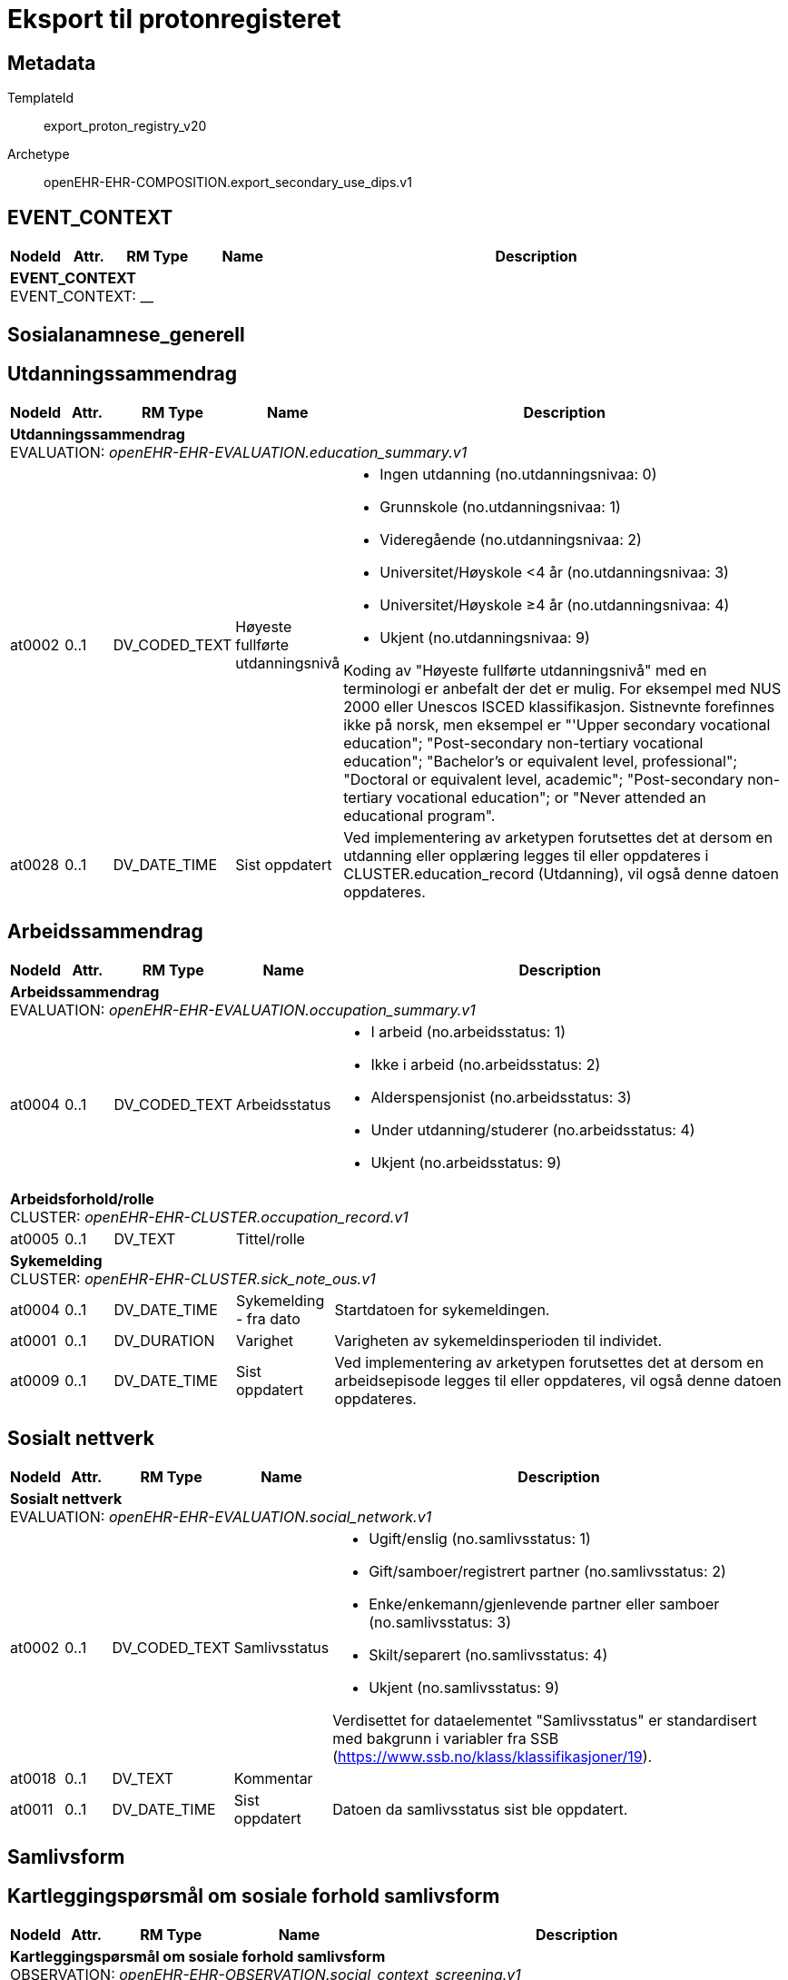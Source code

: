 = Eksport til protonregisteret


== Metadata


TemplateId:: export_proton_registry_v20


Archetype:: openEHR-EHR-COMPOSITION.export_secondary_use_dips.v1




:toc:




// Not supported rmType COMPOSITION
== EVENT_CONTEXT
[options="header", cols="3,3,5,5,30"]
|====
|NodeId|Attr.|RM Type| Name |Description
5+a|*EVENT_CONTEXT* + 
EVENT_CONTEXT: __
|====
== Sosialanamnese_generell
== Utdanningssammendrag
[options="header", cols="3,3,5,5,30"]
|====
|NodeId|Attr.|RM Type| Name |Description
5+a|*Utdanningssammendrag* + 
EVALUATION: _openEHR-EHR-EVALUATION.education_summary.v1_
|at0002| 0..1| DV_CODED_TEXT | Høyeste fullførte utdanningsnivå
a|
* Ingen utdanning (no.utdanningsnivaa: 0)
* Grunnskole (no.utdanningsnivaa: 1)
* Videregående (no.utdanningsnivaa: 2)
* Universitet/Høyskole <4 år (no.utdanningsnivaa: 3)
* Universitet/Høyskole ≥4 år (no.utdanningsnivaa: 4)
* Ukjent (no.utdanningsnivaa: 9)


Koding av "Høyeste fullførte utdanningsnivå" med en terminologi er anbefalt der det er mulig. For eksempel med NUS 2000 eller Unescos ISCED klassifikasjon. Sistnevnte forefinnes ikke på norsk, men eksempel er "'Upper secondary vocational education"; "Post-secondary non-tertiary vocational education"; "Bachelor’s or equivalent level, professional"; "Doctoral or equivalent level, academic"; "Post-secondary non-tertiary vocational education"; or "Never attended an educational program".
|at0028| 0..1| DV_DATE_TIME | Sist oppdatert
|


Ved implementering av arketypen forutsettes det at dersom en utdanning eller opplæring legges til eller oppdateres i CLUSTER.education_record (Utdanning), vil også denne datoen oppdateres.
|====
== Arbeidssammendrag
[options="header", cols="3,3,5,5,30"]
|====
|NodeId|Attr.|RM Type| Name |Description
5+a|*Arbeidssammendrag* + 
EVALUATION: _openEHR-EHR-EVALUATION.occupation_summary.v1_
|at0004| 0..1| DV_CODED_TEXT | Arbeidsstatus
a|
* I arbeid (no.arbeidsstatus: 1)
* Ikke i arbeid (no.arbeidsstatus: 2)
* Alderspensjonist (no.arbeidsstatus: 3)
* Under utdanning/studerer (no.arbeidsstatus: 4)
* Ukjent (no.arbeidsstatus: 9)
5+a|*Arbeidsforhold/rolle* + 
CLUSTER: _openEHR-EHR-CLUSTER.occupation_record.v1_
|at0005| 0..1| DV_TEXT | Tittel/rolle
a|
5+a|*Sykemelding* + 
CLUSTER: _openEHR-EHR-CLUSTER.sick_note_ous.v1_
|at0004| 0..1| DV_DATE_TIME | Sykemelding - fra dato
|


Startdatoen for sykemeldingen.
|at0001| 0..1| DV_DURATION | Varighet
|


Varigheten av sykemeldinsperioden til individet.
|at0009| 0..1| DV_DATE_TIME | Sist oppdatert
|


Ved implementering av arketypen forutsettes det at dersom en arbeidsepisode legges til eller oppdateres, vil også denne datoen oppdateres.
|====
== Sosialt nettverk
[options="header", cols="3,3,5,5,30"]
|====
|NodeId|Attr.|RM Type| Name |Description
5+a|*Sosialt nettverk* + 
EVALUATION: _openEHR-EHR-EVALUATION.social_network.v1_
|at0002| 0..1| DV_CODED_TEXT | Samlivsstatus
a|
* Ugift/enslig (no.samlivsstatus: 1)
* Gift/samboer/registrert partner (no.samlivsstatus: 2)
* Enke/enkemann/gjenlevende partner eller samboer (no.samlivsstatus: 3)
* Skilt/separert (no.samlivsstatus: 4)
* Ukjent (no.samlivsstatus: 9)


Verdisettet for dataelementet "Samlivsstatus" er standardisert med bakgrunn i variabler fra SSB (https://www.ssb.no/klass/klassifikasjoner/19).

|at0018| 0..1| DV_TEXT | Kommentar
a|
|at0011| 0..1| DV_DATE_TIME | Sist oppdatert
|


Datoen da samlivsstatus sist ble oppdatert.
|====
== Samlivsform
== Kartleggingspørsmål om sosiale forhold samlivsform
[options="header", cols="3,3,5,5,30"]
|====
|NodeId|Attr.|RM Type| Name |Description
5+a|*Kartleggingspørsmål om sosiale forhold samlivsform* + 
OBSERVATION: _openEHR-EHR-OBSERVATION.social_context_screening.v1_
|at0034| 0..1| DV_CODED_TEXT | Kartleggingsformål
a|
* Samlivsform (no.onk.sosiale_forhold: SAM)


Dette dataelementet er ment for å sette en kontekst for samlingen av spørsmål/svar til bruk senere for å gjøre spørringer på dataene. Det er ikke forventet at dette dataelementet skal være synlig for en bruker av skjemaet, men kun tilgjengelig i de lagrede dataene. For eksempel: "Preoperativ screening" eller navnet på det faktiske spørreskjemaet.
5+a|*Spesifikt sosialt forhold* + 
CLUSTER: _at0022_
|at0004| 1..1| DV_CODED_TEXT | Hvilken samlivsform har pasienten?
a|
* Bor alene (Inkl. alene med barn <18) (no.samlivsform: 1)
* Bor med noen (Partner og/eller med barn >18 år, bofelleskap, venner) (no.samlivsform: 2)
* Bor på institusjon/ sykehjem (Fast plass, ikke korttidsopphold. Gjelder også der egen bolig er døgnbemannet) (no.samlivsform: 3)
* Ukjent (no.samlivsform: 9)


Dette elementet tilbyr valg mellom fritekst og kodet tekst. Det er antatt at listen av kodede verdier vil vokse ettersom man identifiserer flere behov. Det er anbefalt å kode "Sosialt forhold" med en terminologi dersom det er mulig - for eksempel relevante termer innen hierarkiet til SNOMED CT's Social context finding hierarchy (SCTID: 108329005). Alternativt som fritekst, for eksempel "Forsørgelsesbyrde", "Sosial isolasjon", "Diskriminering", "Minoritetsstress".
|====
== Kartlegging omsorgsansvar
[options="header", cols="3,3,5,5,30"]
|====
|NodeId|Attr.|RM Type| Name |Description
5+a|*Kartlegging omsorgsansvar* + 
OBSERVATION: _openEHR-EHR-OBSERVATION.social_context_screening.v1_
|at0034| 0..1| DV_CODED_TEXT | Kartleggingsformål
a|
* Kartlegging av om individet har omsorgsansvar (no.onk.sosiale_forhold: OA)


I prosjektet strukturert kreftjournal er det etablert et eget kodeverk for kartleggingsformål. no.onk.sosiale_forhold.
5+a|*Omsorgsperson for barn under 18 år* + 
CLUSTER: _at0022_
|at0004| 1..1| DV_CODED_TEXT | Sosialt forhold
a|
* Ansvarlig for barn under 18 år (no.onk.sosiale_forhold: U18)


Navngiving av et spesifikt sosialt forhold.
|at0005| 0..1| DV_CODED_TEXT | Har pasienten ansvar for barn under 18 år?
a|
* at0023 -> Ja 
* at0024 -> Nei 
* at0027 -> Ukjent 
5+a|*Barn som pårørende* + 
CLUSTER: _at0022_
|at0004| 1..1| DV_CODED_TEXT | Sosialt forhold
a|
* Barn som pårørende (no.onk.sosiale_forhold: BPU18)


Navngiving av et spesifikt sosialt forhold.
|at0005| 0..1| DV_CODED_TEXT | Finnes det barn som pårørende?
a|
* at0023 -> Ja 
* at0024 -> Nei 
* at0027 -> Ukjent 
|at0025| 0..1| DV_TEXT | Kommentar
a|
5+a|*Omsorgsperson for personer over 18 år* + 
CLUSTER: _at0022_
|at0004| 1..1| DV_CODED_TEXT | Sosialt forhold
a|
* Ansvarlig for barn/andre over 18 år (no.onk.sosiale_forhold: O18)


Navngiving av et spesifikt sosialt forhold.
|at0005| 0..1| DV_CODED_TEXT | Har pasienten ansvar for egne barn/andre over 18 år?
a|
* at0023 -> Ja 
* at0024 -> Nei 
* at0027 -> Ukjent 
|====
== Fritekst relatert til sosial anamnese
[options="header", cols="3,3,5,5,30"]
|====
|NodeId|Attr.|RM Type| Name |Description
5+a|*Fritekst relatert til sosial anamnese* + 
OBSERVATION: _openEHR-EHR-OBSERVATION.progress_note.v1_


Skal ikke være med i eksport til register. 
|at0004| 0..1| DV_TEXT | Fritekst relatert til sosial anamnese
a|
5+a|*Semistrukturert metadata dips* + 
CLUSTER: _openEHR-EHR-CLUSTER.semistrukturert_metadata_dips.v1_
|at0001| 0..1| DV_CODED_TEXT | Klassifisering av informasjon
a|
* Sosial anamnese (no.dips.Freetext.Classification: 01-Oncology-Sosial-anamnese)
|====
== Stimulantia
== Alkohol
[options="header", cols="3,3,5,5,30"]
|====
|NodeId|Attr.|RM Type| Name |Description
5+a|*Alkohol* + 
EVALUATION: _openEHR-EHR-EVALUATION.alcohol_consumption_summary.v1_
|at0089| 0..1| DV_CODED_TEXT | Overordnet status
a|
* at0003 -> Nåværende bruker 
* at0005 -> Tidligere bruker 
* at0006 -> Aldri brukt 
|at0043| 0..1| DV_TEXT | Overordnet beskrivelse
a|


Bruk dette elementet for å registrere en beskrivelse i fritekst om drikkevaner for dette individet.
5+a|*Per episode* + 
CLUSTER: _at0064_
|at0023| 0..1| DV_QUANTITY | Typisk bruk (alkoholenheter)
|
|at0022| 0..1| DV_DATE_TIME | Sist oppdatert
|
|====
== Røyk
[options="header", cols="3,3,5,5,30"]
|====
|NodeId|Attr.|RM Type| Name |Description
5+a|*Røyk* + 
EVALUATION: _openEHR-EHR-EVALUATION.tobacco_smoking_summary.v1_
|at0089| 0..1| DV_CODED_TEXT | Overordnet status
a|
* at0006 -> Aldri røykt 
* at0003 -> Røyker 
* at0005 -> Tidligere røyker 
|at0043| 0..1| DV_TEXT | Overordnet beskrivelse
a|


Bruk dette datalementet til å registrere en fritekstbeskrivelse av individets tobakksrøykevaner.
|at0074| 0..1| DV_COUNT | Samlet pakkeår
|


Anslått kumulativ mengde av alle tobakkstyper som er røykt.
|at0022| 0..1| DV_DATE_TIME | Sist oppdatert
|
|====
== Røykfri tobakk/snus
[options="header", cols="3,3,5,5,30"]
|====
|NodeId|Attr.|RM Type| Name |Description
5+a|*Røykfri tobakk/snus* + 
EVALUATION: _openEHR-EHR-EVALUATION.smokeless_tobacco_summary.v1_
|at0089| 0..1| DV_CODED_TEXT | Overordnet status
a|
* at0006 -> Aldri brukt 
* at0003 -> Nåværende bruker 
* at0005 -> Tidligere bruker 
|at0043| 0..1| DV_TEXT | Overordnet beskrivelse
a|


Bruk dette datalementet til å registrere en fritekstbeskrivelse av individets bruk av røykrfri tobakk.
|at0022| 0..1| DV_DATE_TIME | Sist oppdatert
|
|====
== Sammendrag andre substanser
[options="header", cols="3,3,5,5,30"]
|====
|NodeId|Attr.|RM Type| Name |Description
5+a|*Sammendrag andre substanser* + 
EVALUATION: _openEHR-EHR-EVALUATION.substance_use_summary.v1_
|at0002| 1..1| DV_CODED_TEXT | Substansnavn
a|
* Annen substans (no.onk.substansbruk: osub)


Koding med ekstern terminologi anbefales om det er mulig.
|at0007| 0..1| DV_TEXT | Overordnet beskrivelse
a|


Bruk dette datalementet til å registrere en fritekstbeskrivelse av individets bruk av andre substanser.
|at0031| 0..1| DV_DATE_TIME | Sist oppdatert
|
|====
== Substansanamnese
[options="header", cols="3,3,5,5,30"]
|====
|NodeId|Attr.|RM Type| Name |Description
5+a|*Substansanamnese* + 
EVALUATION: _openEHR-EHR-EVALUATION.substance_use_summary.v1_
|at0002| 1..1| DV_TEXT | Substansnavn
a|


Koding med ekstern terminologi anbefales om det er mulig.
|at0003| 0..1| DV_CODED_TEXT | Overordnet status
a|
* at0004 -> Aldri brukt 
* at0005 -> Nåværende bruker 
* at0006 -> Tidligere bruker 
|at0007| 0..1| DV_TEXT | Overordnet beskrivelse
a|


Bruk dette datalementet til å registrere en fritekstbeskrivelse av individets bruk av andre substanser.
|at0031| 0..1| DV_DATE_TIME | Sist oppdatert
|
|====
== Komorbiditet_utredning
== Kartlegging komorbiditet
[options="header", cols="3,3,5,5,30"]
|====
|NodeId|Attr.|RM Type| Name |Description
5+a|*Kartlegging komorbiditet* + 
OBSERVATION: _openEHR-EHR-OBSERVATION.problem_screening.v1_


Svarene kan være selvrapporterte.
|at0034| 0..1| DV_CODED_TEXT | Kartleggingsformål
a|
* Komorbiditet (no.onk.screening.problem: kom)


I prosjektet strukturert kreftjournal er det etablert et eget kodeverk for kartleggingsformål. no.onk.screening.problem.
|at0028| 0..1| DV_CODED_TEXT | Har pasient kjent komorbiditet?
a|
* at0031 -> Ja 
* at0032 -> Nei 
* at0033 -> Ukjent 
|at0043| 0..1| DV_TEXT | Overordnet merknad komorbiditet
a|
|====
== Gruppering ICD10 kapittel
== Forholdsregel
[options="header", cols="3,3,5,5,30"]
|====
|NodeId|Attr.|RM Type| Name |Description
5+a|*Forholdsregel* + 
EVALUATION: _openEHR-EHR-EVALUATION.precaution.v1_
|at0002| 1..1| DV_CODED_TEXT | Tilstand: Hovedkapitler ICD-10
a|
* Infeksjonssykdommer og parasittsykdommer, visse sykd. (Kap.I; A00-B99) (no.icd10.kapitler: I)
* Svulster (Kap.II; C00-D48) (no.icd10.kapitler: II)
* Blodsykdommer og sykdom i bloddannende organer og visse tilstander som angår immunsystemet (Kap.III; D50-D89) (no.icd10.kapitler: III)
* Endokrine sykdommer, ernæringssykdommer og metabolske forstyrrelser (Kap.IV; E00-E90) (no.icd10.kapitler: IV)
* Psykiske lidelser og atferdsforstyrrelser (Kap.V; F00-F99) (no.icd10.kapitler: V)
* Nervesystemet, sykdommer (Kap.VI; G00-G99) (no.icd10.kapitler: VI)
* Øyet og øyets omgivelser, sykdommer (Kap.VII; H00-H59) (no.icd10.kapitler: VII)
* Øre og ørebensknute (processus mastoideus), sykdommer (Kap.VIII; H60-H95) (no.icd10.kapitler: VIII)
* Sirkulasjonssystemet, sykdommer (Kap.IX; I00-I99) (no.icd10.kapitler: IX)
* Åndedrettssystemet, sykdommer (Kap.X; J00-J99) (no.icd10.kapitler: X)
* Fordøyelsessystemet, sykdommer (Kap.XI; K00-K93) (no.icd10.kapitler: XI)
* Hud og underhud, sykdommer (Kap.XII; L00-L99) (no.icd10.kapitler: XII)
* Muskel-skjelettsystemet og bindevev, sykdommer (Kap.XIII; M00-M99) (no.icd10.kapitler: XIII)
* Urin- og kjønnsorganer, sykdommer (Kap.XIV; N00-N99) (no.icd10.kapitler: XIV)
* Svangerskap, fødsel og barseltid (Kap.XV; O00-O99) (no.icd10.kapitler: XV)
* Perinatalperioden  - visse tilstander som oppstår (Kap.XVI; P00-P96) (no.icd10.kapitler: XVI)
* Medfødte misdannelser, deformiteter og kromosomavvik (Kap.XVII; Q00-Q99) (no.icd10.kapitler: XVII)
* Symptomer, tegn, unormale kliniske funn og laboratoriefunn, ikke klassifisert annet sted (Kap.XVIII; R00-R99) (no.icd10.kapitler: XVIII)
* Skader, forgiftninger og visse andre konsekvenser av ytre årsaker (Kap.XIX; S00-T98) (no.icd10.kapitler: XIX)


I prosjektet strukturert kreftjournal er det etablert et eget kodeverk for hovedkapitler i ICD-10, no.icd10.kapitler.
|at0003| 0..1| DV_TEXT | Detaljer
a|
|at0004| 0..1| DV_DATE_TIME | Sist oppdatert
|
|====
== ICD10
== Forholdsregel
[options="header", cols="3,3,5,5,30"]
|====
|NodeId|Attr.|RM Type| Name |Description
5+a|*Forholdsregel* + 
EVALUATION: _openEHR-EHR-EVALUATION.precaution.v1_
|at0002| 1..1| DV_TEXT | Tilstand: ICD-10
a|


I strukturert kreftjournal er dette elementet koblet til et ICD-10 søk.
|at0003| 0..1| DV_TEXT | Detaljer
a|
|at0004| 0..1| DV_DATE_TIME | Sist oppdatert
|
|====
== Charlson Comorbidity Index (CCI)
[options="header", cols="3,3,5,5,30"]
|====
|NodeId|Attr.|RM Type| Name |Description
5+a|*Charlson Comorbidity Index (CCI)* + 
OBSERVATION: _openEHR-EHR-OBSERVATION.charlson_comorbidity_index.v2_
|at0061| 0..1| DV_ORDINAL | Aldersgruppe
a|
* 0 - <50 år 
* 1 - 50-59 år 
* 2 - 60-69 år 
* 3 - 70-79 år 
* 4 - ≥80 år 
|at0012| 0..1| DV_ORDINAL | Myokardinfarkt
a|
* 0 - Nei 
* 1 - Ja Tidligere diagnostisert eller sannsynlig hjerteinfarkt (EKG-forandringer og/eller enzymforandringer).
|at0009| 0..1| DV_ORDINAL | Kronisk hjertesvikt
a|
* 0 - Nei 
* 1 - Ja Anstrengelsesdyspné eller paroksysmal nattlig dyspné og har respondert symptomatisk (eller ved fysisk undersøkelse) på digitalis, diuretika eller midler som reduserer afterload.
|at0006| 0..1| DV_ORDINAL | Perifere vaskulære sykdommer
a|
* 0 - Nei 
* 1 - Ja Claudicatio intermittens, tidligere bypass på grunn av arteriell insuffisiens, tidligere gangren eller akutt arteriell insuffisiens, ubehandlet thorakalt og/eller abdominalt aneurisme (≥6 cm).
|at0015| 0..1| DV_ORDINAL | Cerebrovaskulær hendelse
a|
* 0 - Nei 
* 1 - Ja Cerebrovaskulær hendelse (CVA) eller transitorisk iskemisk anfall (TIA).
|at0018| 0..1| DV_ORDINAL | Demens
a|
* 0 - Nei 
* 1 - Ja Demens eller kronisk kognitiv svikt.
|at0021| 0..1| DV_ORDINAL | Kronisk lungesykdom
a|
* 0 - Nei 
* 1 - Ja Mild, moderat eller alvorlig kronisk lungesykdom.
|at0024| 0..1| DV_ORDINAL | Ulcussykdom
a|
* 0 - Nei 
* 1 - Ja Enhver behandling av magesårsykdom, blødende magesår, eller tidligere transfusjonskrevende behandling av gastrointestinal blødning.
|at0027| 0..1| DV_ORDINAL | Leversykdom
a|
* 0 - Ingen 
* 1 - Mild Cirrhose uten portal hypertensjon eller kronisk hepatitt.
* 3 - Moderat til alvorlig Moderat: Cirrhose med portal hypertensjon, men uten blødning. Alvorlig: Cirrhose med portal hypertensjon og variceblødning.
|at0030| 0..1| DV_ORDINAL | Bindevevssykdom
a|
* 0 - Nei 
* 1 - Ja 
|at0033| 0..1| DV_ORDINAL | Diabetes
a|
* 0 - Ingen eller diettkontrollert 
* 1 - Ukomplisert Diabetes behandlet med insulin eller orale hypoglykemiske midler, men ikke diett alene.
* 2 - Organskade Diabetes med endeorganskade.
|at0036| 0..1| DV_ORDINAL | Hemiplegi
a|
* 0 - Nei 
* 2 - Ja 
|at0039| 0..1| DV_ORDINAL | Moderat til alvorlig nyresykdom
a|
* 0 - Nei 
* 2 - Ja Moderat: kreatinin >3 mg/dL (0,27 mmol/L). Alvorlig: i dialyse, er transplantert, har uremi.
|at0045| 0..1| DV_ORDINAL | Solid svulst
a|
* 0 - Ingen 
* 2 - Lokalisert Solid tumor uten dokumenterte metastaser.
* 6 - Metastatisk Metastatisk solid tumor.
|at0047| 0..1| DV_ORDINAL | Leukemi
a|
* 0 - Nei 
* 2 - Ja 
|at0050| 0..1| DV_ORDINAL | Lymfom
a|
* 0 - Nei 
* 2 - Ja 
|at0060| 0..1| DV_ORDINAL | AIDS
a|
* 0 - Nei 
* 6 - Ja Bekreftet AIDS eller sannsynlig AIDS ved for eksempel påvist AIDS-relatert tilstand.
|at0072| 0..1| DV_COUNT | CCI totalskår
|
|====
== Bivirkningsregistrering
== Bivirkninger av behandling
[options="header", cols="3,3,5,5,30"]
|====
|NodeId|Attr.|RM Type| Name |Description
5+a|*Bivirkninger av behandling* + 
OBSERVATION: _openEHR-EHR-OBSERVATION.problem_screening.v1_


Svarene kan være selvrapporterte.
|at0034| 0..1| DV_CODED_TEXT | Kartleggingsformål
a|
* Baseline (no.onk.kart.tidligere_komplikasjoner_kreftbehandling: 1)
* Under behandling (no.onk.kart.tidligere_komplikasjoner_kreftbehandling: 2)


Det er definert et eget kodeverk for å kunne angi enten løpende registreringer under pasientforløpet eller som en baseline registeringer før behandling eller intervensjoner starter. 
5+a|*Spesifikt problem eller diagnose* + 
CLUSTER: _at0022_
|at0004| 1..1| DV_CODED_TEXT | Problem/diagnosenavn
a|
* Complication of procedure (SNOMED-CT: 116224001)


Teknisk felt skjult for bruker. 
|at0005| 0..1| DV_CODED_TEXT | Har det oppstått bivirkninger som følge av behandling siden siste kontakt?
a|
* at0023 -> Ja 
* at0024 -> Nei 


Kartleggingsspørsmål som styrer visningen i CTCAE arketypen. Det kan vurderes om dette kan arves teknisk ned til feltet i problem/diagnose arketypen. 
5+a|*Hørsel* + 
CLUSTER: _at0022_
|at0004| 1..1| DV_CODED_TEXT | Subjektiv hørselstap
a|
* hørselstap (SNOMED-CT: 15188001)


Teknisk felt skjult for bruker. 
|at0005| 0..1| DV_CODED_TEXT | Subjektiv svekket hørsel?
a|
* at0023 -> Ja 
* at0024 -> Nei 


Kartleggingsspørsmål som styrer visningen i CTCAE arketypen. Det kan vurderes om dette kan arves teknisk ned til feltet i problem/diagnose arketypen. 
|====
== Problem/diagnose
[options="header", cols="3,3,5,5,30"]
|====
|NodeId|Attr.|RM Type| Name |Description
5+a|*Problem/diagnose* + 
EVALUATION: _openEHR-EHR-EVALUATION.problem_diagnosis.v1_


Det er i praksis ikke lett å oppnå et klart skille mellom et problem og en diagnose. I klinisk dokumentasjon med denne arketypen ses problem og diagnose som et kontinuum, med økende krav til detaljer og støttende evidens for å underbygge en diagnose.
|at0002| 1..1| DV_CODED_TEXT | Problem/diagnosenavn
a|
* Complication of procedure (SNOMED-CT: 116224001)


Koding av navnet på problemet eller diagnosen med en terminologi er foretrukket hvis mulig.
|at0009| 0..1| DV_TEXT | Overordnet beskrivelse av bivirkning/komplikasjon
a|


Brukes til å gi bakgrunn og kontekst, inkludert utvikling, episoder eller forverringer, fremgang og alle andre relevante detaljer, om problemet eller diagnosen.
5+a|*Common Terminology Criteria for Adverse Events (CTCAE)* + 
CLUSTER: _openEHR-EHR-CLUSTER.ctcae.v1_


Tidligere kjent som Common Toxicity Criteria (CTC).
|at0001| 0..1| DV_CODED_TEXT | Kategori
a|
* Blood and lymphatic system disorders (MEDRA: 1001)


Dette elementet identifiserer et anatomisk eller fysiologisk system, etiologi eller formål.


|at0002| 1..1| DV_CODED_TEXT | Term
a|
* X (MEDRA: X)


Dette elementet kan mappes til den korresponderende MedDRA-koden.
|at0003| 1..1| DV_ORDINAL | Kategori for grad
a|
* 0 - Grad 0 Fravær av en uønsket hendelse eller innenfor normale verdier. Bare for CTC versjon 1 og 2.
* 1 - Grad 1 Mild, ELLER asymptomatisk eller milde symptomer, ELLER kun kliniske eller diagnostiske observasjoner, ELLER ikke grunnlag for intervensjon.
* 2 - Grad 2 Moderat, ELLER minimal, lokal eller indikasjon for ikke-invasiv intervensjon, ELLER begrenser alders-tilpasset ADL.
* 3 - Grad 3 Alvorlig eller medisinsk betydningsfull, men ikke umiddelbart livstruende, ELLER indikasjon for sykehusinnleggelse eller forlengelse av sykehusopphold, ELLER invalidiserende, begrenset evne til egenomsorg og ADL.
* 4 - Grad 4 Livstruende konsekvenser, ELLER indikasjon for øyeblikkelig intervensjon.
* 5 - Grad 5 Død relatert til uønsket medisinsk hendelse.


Den kliniske beskrivelsen for hver "Kategori for grad" er dokumentert i den publiserte spesifikasjonen av CTCAE v5.0. Grad 0 har ikke vært i bruk siden CTCAE v2, men er tatt med for å kunne brukes for alle versjoner av CTCAE.
|at0020| 0..1| DV_CODED_TEXT | Beskrivelse av grad
a|
* A (CTCAETERM: A)


Dette elementet er en plassholder for term eller frase som tilhører en identifisert grad. I de fleste implementasjonene vil det bli utfylt via en eksterne kilde, som en CTCAE kunnskapsbase eller en annen kilde, under kjøring av dataprogrammet (run-time).
|at0009| 0..1| DV_TEXT | CTCAE- versjon
a|
* CTCAE_5.0
5+a|*Subjektiv hørselstap* + 
CLUSTER: _openEHR-EHR-CLUSTER.symptom_sign.v2_
|at0001| 1..1| DV_CODED_TEXT | Navn på symptom/sykdomstegn
a|
* hørselstap (SNOMED-CT: 15188001)


Navnet på symptom/sykdomstegn bør kodes med en terminologi om mulig.
|at0189| 0..1| DV_CODED_TEXT | Karakter
a|
* Subjective observation (qualifier value) (SNOMED-CT: 255362007)


For eksempel: Smerte kan beskrives som "gnagende", "brennende" eller "som et elektrisk støt", mens en hodepine kan være "bankende" eller "konstant". Karakteren bør kodes med en terminologi, der det er mulig.
|at0070| 0..1| DV_DATE_TIME | Sist oppdatert
|
|====
== Målinger
== Høyde/Lengde
[options="header", cols="3,3,5,5,30"]
|====
|NodeId|Attr.|RM Type| Name |Description
5+a|*Høyde/Lengde* + 
OBSERVATION: _openEHR-EHR-OBSERVATION.height.v2_


Høyde måles stående og lengde liggende.
|at0004| 1..1| DV_QUANTITY | Høyde/lengde
|
|====
== Kroppsvekt
[options="header", cols="3,3,5,5,30"]
|====
|NodeId|Attr.|RM Type| Name |Description
5+a|*Kroppsvekt* + 
OBSERVATION: _openEHR-EHR-OBSERVATION.body_weight.v2_
|at0004| 1..1| DV_QUANTITY | Kroppsvekt
|
|====
== Kroppsmasseindeks
[options="header", cols="3,3,5,5,30"]
|====
|NodeId|Attr.|RM Type| Name |Description
5+a|*Kroppsmasseindeks* + 
OBSERVATION: _openEHR-EHR-OBSERVATION.body_mass_index.v2_
|at0004| 1..1| DV_QUANTITY | Kroppsmasseindeks
|
|====
== ECOG funksjonsstatus
[options="header", cols="3,3,5,5,30"]
|====
|NodeId|Attr.|RM Type| Name |Description
5+a|*ECOG funksjonsstatus* + 
OBSERVATION: _openEHR-EHR-OBSERVATION.ecog.v1_
|at0004| 1..1| DV_ORDINAL | ECOG funksjonsstatus
a|
* 0 - Asymptomatisk I stand til å utføre enhver normal aktivitet uten begrensning.
* 1 - Symptomatisk, fullt oppegående Ikke i stand til fysisk krevende aktivitet, men oppegående og i stand til å utføre lett arbeid.
* 2 - Symptomatisk, sengeliggende <50 % av våken tid Oppegående og i stand til all egenpleie, men ikke i stand til noe arbeid; oppe og i bevegelse mer enn 50% av våken tid.
* 3 - Symptomatisk, sengeliggende > 50 % av våken tid Bare i stand til begrenset egenpleie, bundet til seng eller stol > 50 % av våken tid.
* 4 - Helt sengeliggende Helt hjelpetrengende; klarer ikke noen egenpleie; helt bundet til seng eller stol.
* 5 - Død Pasienten er død.
|====
== Karnofsky Performance Status (KPS) scale
[options="header", cols="3,3,5,5,30"]
|====
|NodeId|Attr.|RM Type| Name |Description
5+a|*Karnofsky Performance Status (KPS) scale* + 
OBSERVATION: _openEHR-EHR-OBSERVATION.karnofsky_performance_status_scale.v1_
|at0004| 1..1| DV_ORDINAL | Karnofsky performance status
a|
* 100 - Normal, ingen plager eller subjektive tegn på sykdom. 
* 90 - Klarer normal aktivitet, sykdommen gir lite symptomer. 
* 80 - Klarer med nød normal aktivitet. Sykdommen gir en del symptomer. 
* 70 - Klarer seg selv, ute av stand til normal aktivitet eller aktivt arbeid. 
* 60 - Trenger noe hjelp, men klarer stort sett å tilfredsstille egne behov. 
* 50 - Trenger betydelig hjelp og stadig medisinsk omsorg. 
* 40 - Ufør, trenger spesiell hjelp og omsorg. 
* 30 - Helt ufør, hospitalisering nødvendig, men fare for død er ikke overhengende. 
* 20 - Svært syk, hospitalisering og understøttende behandling nødvendig. 
* 10 - Moribund, dødsprosessen er i sterk frammarsj. 
* 0 - Død. 
|====
== Tidligere kreftbehandling
== Kartlegging om tidligere kreftbehandling
[options="header", cols="3,3,5,5,30"]
|====
|NodeId|Attr.|RM Type| Name |Description
5+a|*Kartlegging om tidligere kreftbehandling* + 
OBSERVATION: _openEHR-EHR-OBSERVATION.procedure_screening.v1_
|at0034| 0..1| DV_CODED_TEXT | Kartleggingsformål
a|
* Sarkom (no.onk.kart.tidligere_kreftbehandling: 1)
* Kreft i hode og hals (no.onk.kart.tidligere_kreftbehandling: 2)
* Hjernesvulst (no.onk.kart.tidligere_kreftbehandling: 3)
* Brystkreft (no.onk.kart.tidligere_kreftbehandling: 4)
* Lungekreft (no.onk.kart.tidligere_kreftbehandling: 5)
* Kreft i fordøyelsessystemet (no.onk.kart.tidligere_kreftbehandling: 6)
* Gynekologisk kreft (no.onk.kart.tidligere_kreftbehandling: 7)
* Kreft i nyre og urinveier (no.onk.kart.tidligere_kreftbehandling: 8)
* Benmargs- og blodkreft (no.onk.kart.tidligere_kreftbehandling: 9)
* Lymfom (no.onk.kart.tidligere_kreftbehandling: 10)
* Hudkreft (no.onk.kart.tidligere_kreftbehandling: 11)
* Kreft i mannlige kjønnsorganer (no.onk.kart.tidligere_kreftbehandling: 12)
* Kreft i endokrine kjertler (no.onk.kart.tidligere_kreftbehandling: 13)
* Nevroendokrin kreft (no.onk.kart.tidligere_kreftbehandling: 14)
* Barnekreft (no.onk.kart.tidligere_kreftbehandling: 15)
* Øyekreft (no.onk.kart.tidligere_kreftbehandling: 16)
* Svulst av ukjent opprinnelse / Annet (no.onk.kart.tidligere_kreftbehandling: 17)


I prosjektet strukturert kreftjournal er det etablert et eget kodeverk for kartleggingsformålet no.onk.kart.tidligere_kreftbehandling.
|at0028| 0..*| DV_CODED_TEXT | Har pasienten hatt tidligere kreftbehandling?
a|
* at0031 -> Ja 
* at0032 -> Nei 
* at0038 -> Ukjent 
|at0041| 0..1| DV_TEXT | Merknad om tidligere kreftbehandling
a|
5+a|*Spesifikk prosedyre* + 
CLUSTER: _at0022_
|at0004| 1..1| DV_CODED_TEXT | Prosedyrenavn
a|
* Kirurgisk fjerning (SNOMED-CT: 128303001)
* Ablation (SNOMED-CT: 64597002)
* Stråleterapi (alle typer) (SNOMED-CT: 1287742003)
* Fotonterapi - Stråle (ekstern) (SNOMED-CT: 1156506007)
* Protonterapi -Stråle (ekstern) (SNOMED-CT: 169314007)
* Elektronterapi - Stråle (ekstern) (SNOMED-CT: 45643008)
* Brakyterapi - Stråle (intern) (SNOMED-CT: 152198000)
* Radioisotope/systemisk radionuklidebehandling - Stråle (intern) (SNOMED-CT: 399315003)
* Medikamentell behandling (alle typer) (SNOMED-CT: 416608005)
* Kjemoterapi - Medikamentell (SNOMED-CT: 367336001)
* Målrettet - Medikamentell (SNOMED-CT: 347531000202105)
* Immunterapi - Medikamentell behandling (SNOMED-CT: 76334006)
* Hormonterapi - Medikamentell (SNOMED-CT: 169413002)
* Annen behandling (SNOMED-CT: 74964007)
* Ingen kreftbehandling, aktiv oppfølging (SNOMED-CT: 373818007)
* Ekseptans (SNOMED-CT: 438758006)
|at0005| 0..1| DV_CODED_TEXT | Utført?
a|
* at0023 -> Ja 
* at0024 -> Nei 
* at0039 -> Ukjent 


Designkommentar:
Denne er som regel skjult og settes som ja hvis man krysser av for prosedyren. 
Hvis man ønsker å få svar ja/nei så må den vises.
|at0037| 0..1| DV_DATE_TIME | Behandlingsstart
|


Designkommentar :
NB! Må ikke endre navn på dette elementet.
Dette pga. uttrekk til sekundærdata
|at0037| 0..1| DV_DATE_TIME | Behandlingsslutt
|


Designkommentar :
NB! Må ikke endre navn på dette elementet.
Dette pga. uttrekk til sekundærdata
|at0025| 0..1| DV_TEXT | Merknad
a|
|====
== Sykdomsutvikling (tumor event)
== Kartlegging av Sykdomsutvikling (tumor event)
[options="header", cols="3,3,5,5,30"]
|====
|NodeId|Attr.|RM Type| Name |Description
5+a|*Kartlegging av Sykdomsutvikling (tumor event)* + 
OBSERVATION: _openEHR-EHR-OBSERVATION.problem_screening.v1_


Svarene kan være selvrapporterte.
5+a|*Spesifikt problem eller diagnose* + 
CLUSTER: _at0022_
|at0004| 1..1| DV_CODED_TEXT | Problem/diagnosenavn
a|
* Tumorhendelse (patologisk prosess) (SNOMED-CT: 308489006)


Koding av problem/diagnosenavnet med en terminologi foretrekkes, der det er mulig.
|at0005| 0..1| DV_BOOLEAN | Har det skjedd sykdomsutvikling (tumor event) siden sist kontakt?
|


Navnet på dataelementet kan omformuleres til det spesifikke spørsmålet i et templat eller brukergrensesnitt. Det foreslåtte verdisettet kan tilpasses/endres i det enkelte bruksområde ved å benytte de alternative datatypene DV_TEXT eller DV_BOOLEAN.
|at0040| 0..1| DV_DATE_TIME | Hendelsestidspunkt
|


Dataelementet "Tidsangivelse" er med hensikt løst modellert for å støtte ulike måter å angi tidsangivelser for bekymringen, plagen, problemet eller diagnosen i et spørreskjema. Den konkrete semantikken defineres i templatet. For eksempel: Bekymringen, plagen, problemet eller diagnosen faktiske dato og/eller klokkeslett, start- og slutttid for bekymringen, plagen, problemet eller diagnosen, et tidsintervall for når bekymringen, plagen, problemet eller diagnosen oppstod, varigheten av bekymringen, plagen, problemet eller diagnosen, individets alder på tidspunktet for bekymringen, plagen, problemet eller diagnosen, eller hvor lenge det siden det oppstod. Kan være en deldato, for eksempel bare år, ved å bruke datatypen DV_DATE_TIME.
5+a|*Tumor hendelse dips* + 
CLUSTER: _openEHR-EHR-CLUSTER.tumor_hendelse_dips.v1_
|at0008| 0..1| DV_DATE_TIME | Dato for forrige sykdomsutvikling (tumor event)
|
|====
== Problem/diagnose
[options="header", cols="3,3,5,5,30"]
|====
|NodeId|Attr.|RM Type| Name |Description
5+a|*Problem/diagnose* + 
EVALUATION: _openEHR-EHR-EVALUATION.problem_diagnosis.v1_


Det er i praksis ikke lett å oppnå et klart skille mellom et problem og en diagnose. I klinisk dokumentasjon med denne arketypen ses problem og diagnose som et kontinuum, med økende krav til detaljer og støttende evidens for å underbygge en diagnose.
|at0002| 1..1| DV_TEXT | Problem/diagnosenavn (hentet fra ander dokumenter hvis de finnes)
a|


Koding av navnet på problemet eller diagnosen med en terminologi er foretrukket, der det er mulig.
|at0079| 0..*| DV_TEXT | Variant
a|


For eksempel "akutt motorisk aksonal nevropati" som en variant av Guillain-Barre Syndrom. Koding av navnet på varianten med en terminologi er foretrukket hvis mulig.
5+a|*Problem/diagnose-kvalifikator* + 
CLUSTER: _openEHR-EHR-CLUSTER.problem_qualifier.v2_
|at0089| 0..1| DV_CODED_TEXT | Residiv eller progresjon
a|
* Residiv (av tumor) (SNOMED-CT: 25173007)
* Progresjon (SNOMED-CT: 419835002)


For eksempel status for kreft eller en hematologisk diagnose.
5+a|*Klinisk grunnlag* + 
CLUSTER: _openEHR-EHR-CLUSTER.clinical_evidence.v1_
|at0003| 0..1| DV_CODED_TEXT | Funn
a|
* Tumorhendelse (patologisk prosess) (SNOMED-CT: 308489006)


Det anbefales å kode "Funn" med en terminologi, der det er mulig.
|at0005| 0..*| DV_CODED_TEXT | Resultat
a|
* Lokalt (no.onc.tumorevent.hendelse: 01)
* Regionalt (no.onc.tumorevent.hendelse: 02)
* Metastasert (no.onc.tumorevent.hendelse: 03)
* Biokjemisk (no.onc.tumorevent.hendelse: 04)


For eksempel mantouxtestresultat.
|at0006| 0..1| DV_DATE_TIME | Dato
|


For eksempel: Datoen da funnet ble gjort eller gjort tilgjengelig for klinikeren.
|at0022| 0..*| DV_CODED_TEXT | Metode
a|
* Biokjemisk test (SNOMED-CT: 41289000)
* Klinisk (fysisk) undersøkelse (SNOMED-CT: 5880005)
* Bildediagnostikk (SNOMED-CT: 363679005)
* Histologisk test (SNOMED-CT: 714797009)


Metoden bør vurderes kodet med en terminologi der dette er mulig. For eksempel fysisk undersøkelse, røntgen thorax, patologisvar, koloskopi.
|at0001| 0..1| DV_TEXT | Beskrivelse av påvisningsmetode
a|
|at0023| 0..1| DV_TEXT | Kommentar
a|
|at0073| 0..1| DV_CODED_TEXT | Diagnostisk sikkerhet
a|
* at0074 -> Mistenkt 
* at0075 -> Sannsynlig 
* at0076 -> Bekreftet 


Hvis et alternativt verdisett er nødvendig, kan disse verdiene legges til DV_TEXT-datatypen i et templat.
|at0070| 0..1| DV_DATE_TIME | Sist oppdatert
|
|====
== kreftdiagnose
== Problem/diagnose (inkl TNM)
[options="header", cols="3,3,5,5,30"]
|====
|NodeId|Attr.|RM Type| Name |Description
5+a|*Problem/diagnose (inkl TNM)* + 
EVALUATION: _openEHR-EHR-EVALUATION.problem_diagnosis.v1_


Det er i praksis ikke lett å oppnå et klart skille mellom et problem og en diagnose. I klinisk dokumentasjon med denne arketypen ses problem og diagnose som et kontinuum, med økende krav til detaljer og støttende evidens for å underbygge en diagnose.
|at0002| 1..1| DV_CODED_TEXT | Problem/diagnosenavn
a|


Primærdiagnosen kodet som ICD-10
|at0079| 0..*| DV_TEXT | Variant
a|


For eksempel "akutt motorisk aksonal nevropati" som en variant av Guillain-Barre Syndrom. Koding av navnet på varianten med en terminologi er foretrukket hvis mulig.
|at0009| 0..1| DV_TEXT | Klinisk beskrivelse
a|


Brukes i Sarkom med endret navn til "Merknad" 

Brukes til å gi bakgrunn og kontekst, inkludert utvikling, episoder eller forverringer, fremgang og alle andre relevante detaljer, om problemet eller diagnosen.
|at0012| 0..1| DV_CODED_TEXT | Anatomisk lokalisering
a|
* Erstattes med kode fra script eller gjenbruk (SNOMED-CT: x)


Koding av navnet på den anatomiske lokaliseringen ved hjelp av en terminologi er foretrukket når dette er mulig. 
Bruk dette dataelementet for å registrere prekoordinerte anatomiske lokaliseringer. Dersom behovene for å registrere anatomisk sted bestemmes i applikasjonen eller trenger større grad av kompleksitet som f.eks. relativ lokalisering, er det anbefalt å bruke CLUSTER.anatomical_location eller CLUSTER.relative_location innenfor SLOTet "Strukturert anatomisk lokalisering" i denne arketypen. Dette dataelementet kan ha ubegrenset antall forekomster, for å gjøre det mulig å registrere kliniske scenarier som f.eks. å beskrive et utslett som opptrer flere steder på kroppen, men der alle andre attributter er identiske. Dersom den anatomiske lokaliseringen inkluderes i feltet "Problem/diagnosenavn" via prekoordinerte koder blir dette dataelementet overflødig.
5+a|*Anatomisk lokalisering* + 
CLUSTER: _openEHR-EHR-CLUSTER.anatomical_location.v1_
|at0001| 1..1| DV_TEXT | Navn på kroppssted
a|
|at0065| 0..*| DV_TEXT | Spesifikt sted
a|


Brukes tilå øke presisjonen ved spesifisering av kroppsstedet, dersom påkrevd. For eksempel den øvre høyre kvadranten eller McBurneys punkt på bukveggen, eller interfalangealleddet på stortåen. Dersom dataelementet "Navn på kroppssted" er registrert ved hjelp av prekoordinerte termer som omfatter det spesifikke stedet er dette dataelementet overflødig. I de fleste tilfeller vil dette være ett enkelt sted på kroppen. Dataelementet åpner for flere forekomster i de sjeldne tilfellene der man trenger å angi et spesifikt anatomisk sted som omfatter to eller flere sammenhengende spesifikke steder. For eksempel for å beskrive det spesifikke stedet en svulst strekker seg over andre, tredje og fjerde ribben.
|at0002| 0..1| DV_CODED_TEXT | Kroppsside
a|
* Høyre (SNOMED-CT: 24028007)
* Venstre (SNOMED-CT: 7771000)
* Annet (SNOMED-CT: 74964007)


Hvis den identifiserte kroppssiden ikke har noen lateralitet, bør dette datalementet stå tomt. Hvis dataelementet "Navn på kroppsted" bruker prekoordinerte termer som inkluderer lateralitet, er dette dataelementet overflødig.
|at0064| 0..2| DV_CODED_TEXT | Aspekt
a|
* at0067 -> Medial 
* at0068 -> Lateral 
* at0069 -> Superior 
* at0070 -> Inferior 
* at0071 -> Anterior 
* at0072 -> Posterior 
* at0073 -> Proksimal 
* at0074 -> Distal 
* at0080 -> Dyp 
* at0081 -> Overfladisk 
* at0075 -> Palmar 
* at0076 -> Plantar 
* at0082 -> Dorsal 
* at0077 -> Mid 
* at0078 -> Oral 
* at0079 -> Anal 


Brukes til å øke presisjonen ved spesifisering av kroppsstedet, ved behov. Vanlige aspekter er blitt inkludert som et verdisett som kan utvides over tid, i tillegg til mulighet for å bruke fritekst. Elementet har som antagelse at kroppen blir beskrevet i den anatomiske posisjon. F.eks. proksimal uretra, plantart aspekt av venstre tommel. Flere aspekter kan også beskrives om det er nødvendig ved å åpne for opptil 2 forekomster. F.eks. venstre anterior/laterale (anteriolaterale) brystvegg. Hvis dataelementet "Navn på kroppsted" bruker prekoordinerte termer som inkluderer lateralitet, er dette dataelementet overflødig.
|at0055| 0..1| DV_CODED_TEXT | Anatomisk linje
a|
* at0062 -> Midtlinjen 
* at0056 -> Midtaksillærlinjen 
* at0057 -> Fremre aksillærlinje 
* at0058 -> Bakre aksillærlinje 
* at0059 -> Midtclaviculærlinjen 
* at0060 -> Midtpupillinjen 
* at0063 -> Midtskapulærlinjen 


Vanlige anatomiske linjer er inkludert som verdisett som kan utvides over tid, i tillegg gis mulighet for å bruke fritekst. Ytterligere bruk av dette dataelementet tillater registrering av typiske steder for hjertetspisstøt ved 5. intercostalrom på venstre side i midtclaviculærlinjen. Hvis dataelementet "Navn på kroppsted" bruker prekoordinerte termer som inkluderer lateralitet, er dette dataelementet overflødig.
|at0023| 0..1| DV_TEXT | Beskrivelse
a|


B
|at0078| 0..1| DV_TEXT | Årsak
a|


I Sarkom benyttes feltet kodet med mulig verdi: 

SNOMED-CT::1340012009|Stråleindusert|

Også kjent som 'etiologi'. Det anbefales å kode "Årsak" med en ekstern terminologi dersom det er mulig.
|at0077| 0..1| DV_DATE_TIME | Dato/ tid for debut
|


Data registrert eller importert som "alder ved debut" bør konverteres til en dato ved hjelp av individets fødselsdato.
|at0003| 0..1| DV_DATE_TIME | Dato/tid for klinisk bekreftelse
|


Delvise datoer er tillatt. Dersom individet er under ett år gammel, må komplett dato eller som et minimum måned og år oppgis for å muliggjøre presise beregninger av alder, f.eks. ved bruk i beslutningsstøttesystemer. Data registrert eller importert som "alder ved tidspunkt når diagnosen stilles" bør konverteres til en dato ved hjelp av individets fødselsdato.
5+a|*Oncology problem details dips* + 
CLUSTER: _openEHR-EHR-CLUSTER.oncology_problem_details_dips.v1_
|at0001| 0..1| DV_CODED_TEXT | Multiple primærtumorer
a|
* Multiple primærtumorer (SNOMED-CT: 109359008)
|at0002| 0..1| DV_TEXT | Beskrivelse
a|
5+a|*TNM-klassifikasjon klinisk* + 
CLUSTER: _openEHR-EHR-CLUSTER.tnm.v1_


Betegnes som TNM eller cTNM.
|at0001| 0..1| DV_TEXT | Anatomisk lokalisering
a|


Bruk verdien fra TNM for den enkelte typen tumor, for eksempel "Magesekk" eller "Tynntarm".
|at0002| 0..1| DV_TEXT | Underordnet anatomisk lokalisasjon
a|


Bruk verdien fra TNM for den enkelte typen tumor, for eksempel: cardia, fundus, corpus, antrum og pylorus (mage), eller duodenum, jejunum eller ileum (tynntarm).
|at0003| 0..1| DV_CODED_TEXT | Primærtumor (T)
a|
* cT0 (SNOMED-CT: 1228882005)
* cTis (SNOMED-CT: 1228884006)
* cT1 (SNOMED-CT: 1228889001)
* cT1a (SNOMED-CT: 1228893007)
* cT1b (SNOMED-CT: 1228895000)
* cT2 (SNOMED-CT: 1228929004)
* cT3 (SNOMED-CT: 1228938002)
* cT4 (SNOMED-CT: 1228944003)
* cT4a (SNOMED-CT: 1228945002)
* cT4b (SNOMED-CT: 1228946001)
* cTX (SNOMED-CT: 1222604002)


Kodes med en T-kode som passer for tumortypen og den anatomiske lokaliseringen, for eksempel "T1" eller "T3". Fremkommer i "TNM-vurdering" som "T" eller "cT".
|at0004| 0..1| DV_CODED_TEXT | Regionale lymfeknuter (N)
a|
* cN0 (SNOMED-CT: 1229967007)
* cN1 (SNOMED-CT: 1229973008)
* cN1a (SNOMED-CT: 1229975001)
* cN1b (SNOMED-CT: 1229976000)
* cN2 (SNOMED-CT: 1229978004)
* cN2a (SNOMED-CT: 1229981009)
* cN2b (SNOMED-CT: 1229982002)
* cN2c (SNOMED-CT: 1229983007)
* cN3 (SNOMED-CT: 1229984001)
* cN3a (SNOMED-CT: 1229985000)
* cN3b (SNOMED-CT: 1229986004)
* cNX (SNOMED-CT: 1229966003)


Kodes med en N-kode som passer for tumortypen og den anatomiske lokaliseringen, for eksempel "NX" eller "cN2". Fremkommer i "TNM-vurdering" som "N" eller "cN".
|at0005| 0..1| DV_CODED_TEXT | Fjernmetastase (M)
a|
* cM0 (SNOMED-CT: 1229901006)
* cM1 (SNOMED-CT: 1229903009)
* cMX (SNOMED-CT: 27167007)


Kodes med en M-kode som passer for tumortypen og den anatomiske lokaliseringen, for eksempel "M1", "cM1a", "M1 PUL" eller or "cM0". Fremkommer i "TNM-vurdering" som "M" eller "cM".
|at0006| 0..1| DV_TEXT | Histopatologisk gradering (G)
a|


Histopatologisk vurdering før annen behandling er gitt, kan gjøres på grunnlag av en biopsi før kirurgisk reseksjon. Kodes med en G-kode som passer for tumortypen og den anatomiske lokaliseringen. For eksempel: "G2", "GX", eller "Lavgradig" klassifisering av ben- eller bløtvevssarkom". Fremkommer i "TNM-vurdering" som "G".
|at0007| 0..1| DV_CODED_TEXT | Residualtumor (R)
a|
* at0008 -> RX 
* at0009 -> R0 
* at0010 -> R1 
* at0011 -> R2 


For eksempel "R2 (Makroskopisk resttumor)". Fremkommer i "TNM-vurdering" som "R".
|at0012| 0..1| DV_CODED_TEXT | Infiltrasjon i lymfekar (L)
a|
* at0013 -> LX 
* at0014 -> L0 
* at0015 -> L1 


For eksempel "L0 (Ingen infiltrasjon i lymfekar)". Fremkommer i "TNM-vurdering" som "L".
|at0016| 0..1| DV_CODED_TEXT | Veneinfiltrasjon (V)
a|
* at0017 -> VX 
* at0018 -> V0 
* at0019 -> V1 
* at0020 -> V2 


For eksempel "V1 (Mikroskopisk veneinfiltrasjon)". Fremkommer i "TNM-vurdering" som "V".
|at0021| 0..1| DV_CODED_TEXT | Perineural infiltrasjon (Pn)
a|
* at0022 -> PnX 
* at0023 -> Pn0 
* at0024 -> Pn1 


For eksempel "Pn0 (Ingen perineural infiltrasjon)". Fremkommer i "TNM-vurdering" som "Pn".
|at0025| 0..1| DV_BOOLEAN | Multiple primærtumorer (m)
|


Angis med en tilføyelse, enten bokstaven "m" eller antallet av primærsvulster, i parantes bak T-koden, for eksempel "T2(m)" eller "cT2(4)".
|at0026| 0..1| DV_BOOLEAN | Multimodal behandling (y)
|


Angis ved å legge til prefikset "y" i "TNM-vurdering".
|at0027| 0..1| DV_BOOLEAN | Residiv (r)
|


Angis ved å legge til prefikset "r" i "TNM-vurdering".
|at0028| 0..1| DV_BOOLEAN | Obduksjon (a)
|


Angis ved å legge til prefikset "a" i "TNM-vurdering".
|at0029| 0..1| DV_BOOLEAN | Carcinoma in situ (is)
|


Angis ved å legge til prefikset "is" i "TNM-vurdering".
|at0030| 0..1| DV_TEXT | TNM-vurdering
a|
|at0031| 0..1| DV_TEXT | Stadium
a|


For eksempel: Karsinom in situ er kategorisert som stadium 0, tumorer med fjernmetastaser er kategorisert som stadium IV.
|at0032| 0..1| DV_CODED_TEXT | TNM-utgave
a|
* AJCC TNM Versjon 8 (AJCC-TNM-VERSION: Edition8)
* AJCC TNM Versjon 9 (AJCC-TNM-VERSION: Edition9)
5+a|*TNM-klassifikasjon patologi* + 
CLUSTER: _openEHR-EHR-CLUSTER.tnm-pathological.v1_


Betegnes som pTNM.
|at0001| 0..1| DV_TEXT | Anatomisk lokalisering
a|


Bruk verdien fra TNM for den enkelte typen tumor, for eksempel "Magesekk" eller "Tynntarm".
|at0002| 0..1| DV_TEXT | Underordnet anatomisk lokalisasjon
a|


Bruk verdien fra TNM for den enkelte typen tumor, for eksempel: cardia, fundus, corpus, antrum og pylorus (mage), eller duodenum, jejunum eller ileum (tynntarm).
|at0003.1| 0..1| DV_CODED_TEXT | Primærtumor (pT)
a|
* pT0 (SNOMED-CT: 1228951007)
* pTis (SNOMED-CT: 1228953005)
* pT1 (SNOMED-CT: 1228957006)
* pT1a (SNOMED-CT: 1228959009)
* pT1b (SNOMED-CT: 1228962007)
* pT2 (SNOMED-CT: 1229852009)
* pT3 (SNOMED-CT: 1229859000)
* pT4 (SNOMED-CT: 1229864001)
* pT4a (SNOMED-CT: 1229865000)
* pT4b (SNOMED-CT: 1229866004)
* pTX (SNOMED-CT: 1228950008)


Kodes med en T-kode som passer for tumortypen og den anatomiske lokaliseringen, for eksempel "pT1" eller "pT3". Fremkommer i "TNM-vurdering" som "pT".
|at0004.1| 0..1| DV_CODED_TEXT | Regionale lymfeknuter (pN)
a|
* pN0 (SNOMED-CT: 1229947003)
* pN1 (SNOMED-CT: 1229951001)
* pN1a (SNOMED-CT: 1229954009)
* pN1b (SNOMED-CT: 1229955005)
* pN2 (SNOMED-CT: 1229957002)
* pN2a (SNOMED-CT: 1229959004)
* pN2b (SNOMED-CT: 1229960009)
* pN2c (SNOMED-CT: 1229961008)
* pN3 (SNOMED-CT: 1229962001)
* pN3a (SNOMED-CT: 1229963006)
* pN3b (SNOMED-CT: 1229964000)
* pNX (SNOMED-CT: 1229945006)


Kodes med en N-kode som passer for tumortypen og den anatomiske lokaliseringen, for eksempel "pNX" eller "pN2". Fremkommer i "TNM-vurdering" som "pN".
|at0005.1| 0..1| DV_CODED_TEXT | Fjernmetastase (pM)
a|
* pM0 (SNOMED-CT: 30893008)
* pM1 (SNOMED-CT: 1229916009)
* pMX (SNOMED-CT: 27167007)


Kodes med en M-kode som passer for tumortypen og den anatomiske lokaliseringen, for eksempel "pM1. Fremkommer i "TNM-vurdering" som "pM".
|at0006| 0..1| DV_TEXT | Histopatologisk gradering (G)
a|


Histopatologisk vurdering før annen behandling er gitt, kan gjøres på grunnlag av en biopsi før kirurgisk reseksjon. Kodes med en G-kode som passer for tumortypen og den anatomiske lokaliseringen. For eksempel: "G2", "GX", eller "Lavgradig" klassifisering av ben- eller bløtvevssarkom". Fremkommer i "TNM-vurdering" som "G".
|at0007| 0..1| DV_CODED_TEXT | Residualtumor (R)
a|
* at0008 -> RX 
* at0009 -> R0 
* at0010 -> R1 
* at0011 -> R2 


For eksempel "R2 (Makroskopisk resttumor)". Fremkommer i "TNM-vurdering" som "R".
|at0012| 0..1| DV_CODED_TEXT | Infiltrasjon i lymfekar (L)
a|
* at0013 -> LX 
* at0014 -> L0 
* at0015 -> L1 


For eksempel "L0 (Ingen infiltrasjon i lymfekar)". Fremkommer i "TNM-vurdering" som "L".
|at0016| 0..1| DV_CODED_TEXT | Veneinfiltrasjon (V)
a|
* at0017 -> VX 
* at0018 -> V0 
* at0019 -> V1 
* at0020 -> V2 


For eksempel "V1 (Mikroskopisk veneinfiltrasjon)". Fremkommer i "TNM-vurdering" som "V".
|at0021| 0..1| DV_CODED_TEXT | Perineural infiltrasjon (Pn)
a|
* at0022 -> PnX 
* at0023 -> Pn0 
* at0024 -> Pn1 


For eksempel "Pn0 (Ingen perineural infiltrasjon)". Fremkommer i "TNM-vurdering" som "Pn".
// Not supported rmType ELEMENT
|| 0..1| DV_COUNT | undefined
// count_value -  /content[openEHR-EHR-SECTION.problem_oncology_no.v1,'kreftdiagnose']/items[openEHR-EHR-EVALUATION.problem_diagnosis.v1,'Problem/diagnose (inkl TNM)']/data[at0001]/items[openEHR-EHR-CLUSTER.tnm-pathological.v1]/items[at0025.1]/value
|
|| 0..1| DV_BOOLEAN | undefined
// boolean_value -  /content[openEHR-EHR-SECTION.problem_oncology_no.v1,'kreftdiagnose']/items[openEHR-EHR-EVALUATION.problem_diagnosis.v1,'Problem/diagnose (inkl TNM)']/data[at0001]/items[openEHR-EHR-CLUSTER.tnm-pathological.v1]/items[at0025.1]/value
|
|at0026| 0..1| DV_BOOLEAN | Multimodal behandling (y)
|


Angis ved å legge til prefikset "y" i "TNM-vurdering".
|at0027| 0..1| DV_BOOLEAN | Residiv (r)
|


Angis ved å legge til prefikset "r" i "TNM-vurdering".
|at0028| 0..1| DV_BOOLEAN | Obduksjon (a)
|


Angis ved å legge til prefikset "a" i "TNM-vurdering".
|at0029| 0..1| DV_BOOLEAN | Carcinoma in situ (is)
|


Angis ved å legge til prefikset "is" i "TNM-vurdering".
|at0030.1| 0..1| DV_TEXT | pTNM-vurdering
a|
|at0031.1| 0..1| DV_TEXT | Stadium
a|


For eksempel: Karsinom in situ er kategorisert som stadium 0, tumorer med fjernmetastaser er kategorisert som stadium IV.
|at0032| 0..1| DV_CODED_TEXT | TNM-utgave
a|
* AJCC TNM Versjon 8 (AJCC-TNM-VERSION: Edition8)
* AJCC TNM Versjon 9 (AJCC-TNM-VERSION: Edition9)
|at0.1| 0..1| DV_BOOLEAN | Vaktpostlymfeknute (sn)
|


Angis ved å legge til suffikset "sn" i "TNM-vurdering".
|at0.2| 0..1| DV_BOOLEAN | Mikrometastaser (mi)
|


Angis ved å legge til suffikset "mi" i "TNM-vurdering".
|at0.3| 0..1| DV_CODED_TEXT | Regional lymfeknute ITC
a|
* at0.4 -> i- 
* at0.5 -> i+ 
* at0.6 -> mol- 
* at0.7 -> mol+ 


For eksempel "pN0(i-) Ingen metastaser i regionale lymfeknuter histologisk, negativt morfologisk funn for ITC", "pN0(mol+) Ingen metastaser i regionale lymfeknuter histologisk, positive funn non-morfologisk av ITC" eller "pN0(i+)(sn) Ingen metastase i vaktpostlymfeknute histologisk, positive morfologiske funn av ITC.
|at0.8| 0..1| DV_CODED_TEXT | Fjernmetastase ITC (pM)
a|
* at0.4 -> i- 
* at0.5 -> i+ 
* at0.6 -> mol- 
* at0.7 -> mol+ 


For eksempel "pM0(i+) eller "pM0(mol+).
5+a|*Utredningsmetode regionale lymfeknutemetastaser* + 
CLUSTER: _openEHR-EHR-CLUSTER.clinical_evidence.v1_
|at0003| 0..1| DV_CODED_TEXT | Funn
a|
* Regional lymfeknutemetastase (SNOMED-CT: 399374009)


Det anbefales å kode "Funn" med en terminologi, der det er mulig.
|at0004| 0..1| DV_TEXT | Beskrivelse av funn
a|
// Not supported rmType ELEMENT
|undefined| 0..1| DV_CODED_TEXT | Resultat
a|
|undefined| 0..1| DV_TEXT | Resultat
a|
// Not supported rmType DV_MULTIMEDIA
// Not supported rmType DV_PARSABLE
// Not supported rmType DV_STATE
|undefined| 0..1| DV_BOOLEAN | Resultat
|
// Not supported rmType DV_IDENTIFIER
// Not supported rmType DV_URI
// Not supported rmType DV_EHR_URI
|undefined| 0..1| DV_DURATION | Resultat
|
|undefined| 0..1| DV_QUANTITY | Resultat
|
|undefined| 0..1| DV_COUNT | Resultat
|
// Not supported rmType DV_PROPORTION
|undefined| 0..1| DV_DATE_TIME | Resultat
|
|undefined| 0..1| DV_DATE | Resultat
|
// Not supported rmType DV_TIME
|undefined| 0..1| DV_ORDINAL | Resultat
a|
// Not supported rmType DV_SCALE
|at0006| 0..1| DV_DATE_TIME | Dato
|


For eksempel: Datoen da funnet ble gjort eller gjort tilgjengelig for klinikeren.
|at0022| 0..*| DV_CODED_TEXT | Metode
a|
* Bildediagnostikk (SNOMED-CT: 363679005)
* Cytologi (SNOMED-CT: 116147009)
* Biopsi (SNOMED-CT: 86273004)
* Fjerning av SN (SNOMED-CT: 443497002)
* Reseksjon (SNOMED-CT: 65801008)
* Annet (SNOMED-CT: 74964007)
* Ukjent (SNOMED-CT: 69466000)


Metoden bør vurderes kodet med en terminologi der dette er mulig. For eksempel fysisk undersøkelse, røntgen thorax, patologisvar, koloskopi.
|at0001| 0..1| DV_TEXT | Spesifier annet
a|
|at0023| 0..1| DV_TEXT | Kommentar
a|
5+a|*Utredningsmetode fjernmetastaser* + 
CLUSTER: _openEHR-EHR-CLUSTER.clinical_evidence.v1_
|at0003| 0..1| DV_CODED_TEXT | Funn
a|
* Fjernmetastase (SNOMED-CT: 399409002)


Det anbefales å kode "Funn" med en terminologi, der det er mulig.
|at0004| 0..1| DV_TEXT | Beskrivelse av funn
a|
// Not supported rmType ELEMENT
|undefined| 0..1| DV_CODED_TEXT | Resultat
a|
|undefined| 0..1| DV_TEXT | Resultat
a|
// Not supported rmType DV_MULTIMEDIA
// Not supported rmType DV_PARSABLE
// Not supported rmType DV_STATE
|undefined| 0..1| DV_BOOLEAN | Resultat
|
// Not supported rmType DV_IDENTIFIER
// Not supported rmType DV_URI
// Not supported rmType DV_EHR_URI
|undefined| 0..1| DV_DURATION | Resultat
|
|undefined| 0..1| DV_QUANTITY | Resultat
|
|undefined| 0..1| DV_COUNT | Resultat
|
// Not supported rmType DV_PROPORTION
|undefined| 0..1| DV_DATE_TIME | Resultat
|
|undefined| 0..1| DV_DATE | Resultat
|
// Not supported rmType DV_TIME
|undefined| 0..1| DV_ORDINAL | Resultat
a|
// Not supported rmType DV_SCALE
|at0006| 0..1| DV_DATE_TIME | Dato
|


For eksempel: Datoen da funnet ble gjort eller gjort tilgjengelig for klinikeren.
5+a|*Anatomisk lokalisering* + 
CLUSTER: _openEHR-EHR-CLUSTER.anatomical_location.v1_
|at0001| 1..1| DV_CODED_TEXT | Navn på kroppssted
a|
* Skjelett (SNOMED-CT: 113192009)
* Lever (SNOMED-CT: 10200004)
* Lunge (SNOMED-CT: 39607008)
* CNS (sentralnervesystemet) (SNOMED-CT: 21483005)


Dette dataelementet er det eneste obligatoriske dataelementet i arketypen og bør brukes som det primære dataelementet for registrering av en anatomisk lokalisering. Det er sterkt anbefalt at "Navn på kroppssted" registreres så anatomisk spesifikt som mulig. For eksempel; registrer "øvre øyelokk" heller enn "øyelokk" med "øvre" som kvalifikator; "femte ribben" heller enn "ribben" med en numerisk kvalifikator. Bruk de andre dataelementene for lateralitet, aspekt, region og anatomisk linje for å gi mer detaljer. Dette dataelementet bør kodes med en terminologi som kan assistere beslutningsstøtte dersom mulig - en passende terminologi for bruk her kunne omfatte individuelle konsepter eller lister av prekoordinerte termer. Fritekst bør kun brukes hvis det ikke finnes en passende terminologi. 

Dersom navn på kroppssted er oppgitt i arketypen som denne arketypen er nøstet inn i, kan dette dataelementet være redundant. Imidlertid kan det være fornuftig å dobbeltregistrere navnet på kroppstedet for å støtte semantiske spørringer basert på denne arketypen i stedet for i arketypen den er nøstet inn i.
|at0065| 0..*| DV_TEXT | Spesifikt sted
a|


Brukes til å øke presisjonen ved spesifisering av kroppsstedet, dersom påkrevd. For eksempel den øvre høyre kvadranten eller McBurneys punkt på bukveggen, eller interfalangealleddet på stortåen. Dersom dataelementet "Navn på kroppssted" er registrert ved hjelp av prekoordinerte termer som omfatter det spesifikke stedet er dette dataelementet overflødig. I de fleste tilfeller vil dette være ett enkelt sted på kroppen. Dataelementet åpner for flere forekomster i de sjeldne tilfellene der man trenger å angi et spesifikt anatomisk sted som omfatter to eller flere sammenhengende spesifikke steder. For eksempel for å beskrive det spesifikke stedet en svulst strekker seg over andre, tredje og fjerde ribben.
|at0002| 0..1| DV_CODED_TEXT | Kroppsside
a|
* at0003 -> Venstre 
* at0004 -> Høyre 


Hvis den identifiserte kroppssiden ikke har noen lateralitet, bør dette datalementet stå tomt. Hvis dataelementet "Navn på kroppsted" bruker prekoordinerte termer som inkluderer lateralitet, er dette dataelementet overflødig.
|at0064| 0..2| DV_CODED_TEXT | Aspekt
a|
* at0067 -> Medial 
* at0068 -> Lateral 
* at0069 -> Superior 
* at0070 -> Inferior 
* at0071 -> Anterior 
* at0072 -> Posterior 
* at0073 -> Proksimal 
* at0074 -> Distal 
* at0080 -> Dyp 
* at0081 -> Overfladisk 
* at0075 -> Palmar 
* at0076 -> Plantar 
* at0082 -> Dorsal 
* at0077 -> Mid 
* at0078 -> Oral 
* at0079 -> Anal 


Brukes til å øke presisjonen ved spesifisering av kroppsstedet, ved behov. Vanlige aspekter er blitt inkludert som et verdisett som kan utvides over tid, i tillegg til mulighet for å bruke fritekst. Elementet har som antagelse at kroppen blir beskrevet i den anatomiske posisjon. F.eks. proksimal uretra, plantart aspekt av venstre tommel. Flere aspekter kan også beskrives om det er nødvendig ved å åpne for opptil 2 forekomster. F.eks. venstre anterior/laterale (anteriolaterale) brystvegg. Hvis dataelementet "Navn på kroppsted" bruker prekoordinerte termer som inkluderer lateralitet, er dette dataelementet overflødig.
|at0055| 0..1| DV_CODED_TEXT | Anatomisk linje
a|
* at0062 -> Midtlinjen 
* at0056 -> Midtaksillærlinjen 
* at0057 -> Fremre aksillærlinje 
* at0058 -> Bakre aksillærlinje 
* at0059 -> Midtclaviculærlinjen 
* at0060 -> Midtpupillinjen 
* at0063 -> Midtskapulærlinjen 


Vanlige anatomiske linjer er inkludert som verdisett som kan utvides over tid, i tillegg gis mulighet for å bruke fritekst. Ytterligere bruk av dette dataelementet tillater registrering av typiske steder for hjertetspisstøt ved 5. intercostalrom på venstre side i midtclaviculærlinjen. Hvis dataelementet "Navn på kroppsted" bruker prekoordinerte termer som inkluderer lateralitet, er dette dataelementet overflødig.
|at0023| 0..1| DV_TEXT | Beskrivelse
a|


For eksempel: Tilgrensende til leppens overgang fra slimhinne til hud; en tatovering dekker nedre halvdel av dette området.
|at0022| 0..*| DV_CODED_TEXT | Metode
a|
* Palpasjon (SNOMED-CT: 113011001)
* Bildediagnostikk (SNOMED-CT: 363679005)
* Cytologi (SNOMED-CT: 116147009)
* Biopsi (SNOMED-CT: 86273004)
* Reseksjon (SNOMED-CT: 65801008)
* Annet (SNOMED-CT: 74964007)
* Ukjent (SNOMED-CT: 69466000)


Metoden bør vurderes kodet med en terminologi der dette er mulig. For eksempel fysisk undersøkelse, røntgen thorax, patologisvar, koloskopi.
|at0001| 0..1| DV_TEXT | Spesifiser annet
a|
5+a|*Annen anatomisk lokalisering* + 
CLUSTER: _openEHR-EHR-CLUSTER.anatomical_location.v1_
|at0001| 1..1| DV_TEXT | Navn på kroppssted
a|


Dette dataelementet er det eneste obligatoriske dataelementet i arketypen og bør brukes som det primære dataelementet for registrering av en anatomisk lokalisering. Det er sterkt anbefalt at "Navn på kroppssted" registreres så anatomisk spesifikt som mulig. For eksempel; registrer "øvre øyelokk" heller enn "øyelokk" med "øvre" som kvalifikator; "femte ribben" heller enn "ribben" med en numerisk kvalifikator. Bruk de andre dataelementene for lateralitet, aspekt, region og anatomisk linje for å gi mer detaljer. Dette dataelementet bør kodes med en terminologi som kan assistere beslutningsstøtte dersom mulig - en passende terminologi for bruk her kunne omfatte individuelle konsepter eller lister av prekoordinerte termer. Fritekst bør kun brukes hvis det ikke finnes en passende terminologi. 

Dersom navn på kroppssted er oppgitt i arketypen som denne arketypen er nøstet inn i, kan dette dataelementet være redundant. Imidlertid kan det være fornuftig å dobbeltregistrere navnet på kroppstedet for å støtte semantiske spørringer basert på denne arketypen i stedet for i arketypen den er nøstet inn i.
|at0065| 0..*| DV_TEXT | Spesifikt sted
a|


Brukes til å øke presisjonen ved spesifisering av kroppsstedet, dersom påkrevd. For eksempel den øvre høyre kvadranten eller McBurneys punkt på bukveggen, eller interfalangealleddet på stortåen. Dersom dataelementet "Navn på kroppssted" er registrert ved hjelp av prekoordinerte termer som omfatter det spesifikke stedet er dette dataelementet overflødig. I de fleste tilfeller vil dette være ett enkelt sted på kroppen. Dataelementet åpner for flere forekomster i de sjeldne tilfellene der man trenger å angi et spesifikt anatomisk sted som omfatter to eller flere sammenhengende spesifikke steder. For eksempel for å beskrive det spesifikke stedet en svulst strekker seg over andre, tredje og fjerde ribben.
|at0002| 0..1| DV_CODED_TEXT | Kroppsside
a|
* at0003 -> Venstre 
* at0004 -> Høyre 


Hvis den identifiserte kroppssiden ikke har noen lateralitet, bør dette datalementet stå tomt. Hvis dataelementet "Navn på kroppsted" bruker prekoordinerte termer som inkluderer lateralitet, er dette dataelementet overflødig.
|at0064| 0..2| DV_CODED_TEXT | Aspekt
a|
* at0067 -> Medial 
* at0068 -> Lateral 
* at0069 -> Superior 
* at0070 -> Inferior 
* at0071 -> Anterior 
* at0072 -> Posterior 
* at0073 -> Proksimal 
* at0074 -> Distal 
* at0080 -> Dyp 
* at0081 -> Overfladisk 
* at0075 -> Palmar 
* at0076 -> Plantar 
* at0082 -> Dorsal 
* at0077 -> Mid 
* at0078 -> Oral 
* at0079 -> Anal 


Brukes til å øke presisjonen ved spesifisering av kroppsstedet, ved behov. Vanlige aspekter er blitt inkludert som et verdisett som kan utvides over tid, i tillegg til mulighet for å bruke fritekst. Elementet har som antagelse at kroppen blir beskrevet i den anatomiske posisjon. F.eks. proksimal uretra, plantart aspekt av venstre tommel. Flere aspekter kan også beskrives om det er nødvendig ved å åpne for opptil 2 forekomster. F.eks. venstre anterior/laterale (anteriolaterale) brystvegg. Hvis dataelementet "Navn på kroppsted" bruker prekoordinerte termer som inkluderer lateralitet, er dette dataelementet overflødig.
|at0055| 0..1| DV_CODED_TEXT | Anatomisk linje
a|
* at0062 -> Midtlinjen 
* at0056 -> Midtaksillærlinjen 
* at0057 -> Fremre aksillærlinje 
* at0058 -> Bakre aksillærlinje 
* at0059 -> Midtclaviculærlinjen 
* at0060 -> Midtpupillinjen 
* at0063 -> Midtskapulærlinjen 


Vanlige anatomiske linjer er inkludert som verdisett som kan utvides over tid, i tillegg gis mulighet for å bruke fritekst. Ytterligere bruk av dette dataelementet tillater registrering av typiske steder for hjertetspisstøt ved 5. intercostalrom på venstre side i midtclaviculærlinjen. Hvis dataelementet "Navn på kroppsted" bruker prekoordinerte termer som inkluderer lateralitet, er dette dataelementet overflødig.
|at0023| 0..1| DV_TEXT | Spesifiser annet
a|


For eksempel: Tilgrensende til leppens overgang fra slimhinne til hud; en tatovering dekker nedre halvdel av dette området.
|at0023| 0..1| DV_TEXT | Kommentar
a|
5+a|*Klinisk grunnlag - morfologi* + 
CLUSTER: _openEHR-EHR-CLUSTER.clinical_evidence.v1_
|at0003| 0..1| DV_CODED_TEXT | Morfologisk diagnose
a|
* test (no.onk.morfologi.sarkom: 1)


Morfologisk diagnose settes på bakgrunn av kunnskapsbasen som er utviklet for Sarkomkreft. 
|at0004| 0..1| DV_TEXT | Merknad morfologisk diagnose
a|
// Not supported rmType ELEMENT
|| 0..1| DV_BOOLEAN | undefined
// boolean_value -  /content[openEHR-EHR-SECTION.problem_oncology_no.v1,'kreftdiagnose']/items[openEHR-EHR-EVALUATION.problem_diagnosis.v1,'Problem/diagnose (inkl TNM)']/data[at0001]/items[openEHR-EHR-CLUSTER.clinical_evidence.v1,'Klinisk grunnlag - morfologi']/items[at0005]/value
|
// Not supported rmType DV_IDENTIFIER
// Not supported rmType DV_MULTIMEDIA
|| 0..1| DV_QUANTITY | undefined
// quantity_value -  /content[openEHR-EHR-SECTION.problem_oncology_no.v1,'kreftdiagnose']/items[openEHR-EHR-EVALUATION.problem_diagnosis.v1,'Problem/diagnose (inkl TNM)']/data[at0001]/items[openEHR-EHR-CLUSTER.clinical_evidence.v1,'Klinisk grunnlag - morfologi']/items[at0005]/value
|
|| 0..1| DV_COUNT | undefined
// count_value -  /content[openEHR-EHR-SECTION.problem_oncology_no.v1,'kreftdiagnose']/items[openEHR-EHR-EVALUATION.problem_diagnosis.v1,'Problem/diagnose (inkl TNM)']/data[at0001]/items[openEHR-EHR-CLUSTER.clinical_evidence.v1,'Klinisk grunnlag - morfologi']/items[at0005]/value
|
|| 0..1| DV_DATE_TIME | undefined
// date_time_value -  /content[openEHR-EHR-SECTION.problem_oncology_no.v1,'kreftdiagnose']/items[openEHR-EHR-EVALUATION.problem_diagnosis.v1,'Problem/diagnose (inkl TNM)']/data[at0001]/items[openEHR-EHR-CLUSTER.clinical_evidence.v1,'Klinisk grunnlag - morfologi']/items[at0005]/value
|
|| 0..1| DV_DATE | undefined
// date_value -  /content[openEHR-EHR-SECTION.problem_oncology_no.v1,'kreftdiagnose']/items[openEHR-EHR-EVALUATION.problem_diagnosis.v1,'Problem/diagnose (inkl TNM)']/data[at0001]/items[openEHR-EHR-CLUSTER.clinical_evidence.v1,'Klinisk grunnlag - morfologi']/items[at0005]/value
|
// Not supported rmType DV_TIME
|| 0..1| DV_DURATION | undefined
// duration_value -  /content[openEHR-EHR-SECTION.problem_oncology_no.v1,'kreftdiagnose']/items[openEHR-EHR-EVALUATION.problem_diagnosis.v1,'Problem/diagnose (inkl TNM)']/data[at0001]/items[openEHR-EHR-CLUSTER.clinical_evidence.v1,'Klinisk grunnlag - morfologi']/items[at0005]/value
|
|| 0..1| DV_ORDINAL | undefined
// ordinal_value -  /content[openEHR-EHR-SECTION.problem_oncology_no.v1,'kreftdiagnose']/items[openEHR-EHR-EVALUATION.problem_diagnosis.v1,'Problem/diagnose (inkl TNM)']/data[at0001]/items[openEHR-EHR-CLUSTER.clinical_evidence.v1,'Klinisk grunnlag - morfologi']/items[at0005]/value
a|
// Not supported rmType DV_SCALE
// Not supported rmType DV_PROPORTION
// Not supported rmType DV_URI
// Not supported rmType DV_EHR_URI
|| 0..1| DV_CODED_TEXT | undefined
// coded_text_value -  /content[openEHR-EHR-SECTION.problem_oncology_no.v1,'kreftdiagnose']/items[openEHR-EHR-EVALUATION.problem_diagnosis.v1,'Problem/diagnose (inkl TNM)']/data[at0001]/items[openEHR-EHR-CLUSTER.clinical_evidence.v1,'Klinisk grunnlag - morfologi']/items[at0005]/value
a|
|| 0..1| DV_TEXT | undefined
// text_value -  /content[openEHR-EHR-SECTION.problem_oncology_no.v1,'kreftdiagnose']/items[openEHR-EHR-EVALUATION.problem_diagnosis.v1,'Problem/diagnose (inkl TNM)']/data[at0001]/items[openEHR-EHR-CLUSTER.clinical_evidence.v1,'Klinisk grunnlag - morfologi']/items[at0005]/value
a|
// Not supported rmType DV_PARSABLE
// Not supported rmType DV_INTERVAL<DV_COUNT>
|| 1..1| DV_COUNT | undefined
// lower -  /content[openEHR-EHR-SECTION.problem_oncology_no.v1,'kreftdiagnose']/items[openEHR-EHR-EVALUATION.problem_diagnosis.v1,'Problem/diagnose (inkl TNM)']/data[at0001]/items[openEHR-EHR-CLUSTER.clinical_evidence.v1,'Klinisk grunnlag - morfologi']/items[at0005]/value/lower
|
|| 1..1| DV_COUNT | undefined
// upper -  /content[openEHR-EHR-SECTION.problem_oncology_no.v1,'kreftdiagnose']/items[openEHR-EHR-EVALUATION.problem_diagnosis.v1,'Problem/diagnose (inkl TNM)']/data[at0001]/items[openEHR-EHR-CLUSTER.clinical_evidence.v1,'Klinisk grunnlag - morfologi']/items[at0005]/value/upper
|
// Not supported rmType DV_INTERVAL<DV_QUANTITY>
|| 1..1| DV_QUANTITY | undefined
// lower -  /content[openEHR-EHR-SECTION.problem_oncology_no.v1,'kreftdiagnose']/items[openEHR-EHR-EVALUATION.problem_diagnosis.v1,'Problem/diagnose (inkl TNM)']/data[at0001]/items[openEHR-EHR-CLUSTER.clinical_evidence.v1,'Klinisk grunnlag - morfologi']/items[at0005]/value/lower
|
|| 1..1| DV_QUANTITY | undefined
// upper -  /content[openEHR-EHR-SECTION.problem_oncology_no.v1,'kreftdiagnose']/items[openEHR-EHR-EVALUATION.problem_diagnosis.v1,'Problem/diagnose (inkl TNM)']/data[at0001]/items[openEHR-EHR-CLUSTER.clinical_evidence.v1,'Klinisk grunnlag - morfologi']/items[at0005]/value/upper
|
// Not supported rmType DV_INTERVAL<DV_DATE_TIME>
|| 1..1| DV_DATE_TIME | undefined
// lower -  /content[openEHR-EHR-SECTION.problem_oncology_no.v1,'kreftdiagnose']/items[openEHR-EHR-EVALUATION.problem_diagnosis.v1,'Problem/diagnose (inkl TNM)']/data[at0001]/items[openEHR-EHR-CLUSTER.clinical_evidence.v1,'Klinisk grunnlag - morfologi']/items[at0005]/value/lower
|
|| 1..1| DV_DATE_TIME | undefined
// upper -  /content[openEHR-EHR-SECTION.problem_oncology_no.v1,'kreftdiagnose']/items[openEHR-EHR-EVALUATION.problem_diagnosis.v1,'Problem/diagnose (inkl TNM)']/data[at0001]/items[openEHR-EHR-CLUSTER.clinical_evidence.v1,'Klinisk grunnlag - morfologi']/items[at0005]/value/upper
|
// Not supported rmType DV_INTERVAL<DV_DATE>
|| 1..1| DV_DATE | undefined
// lower -  /content[openEHR-EHR-SECTION.problem_oncology_no.v1,'kreftdiagnose']/items[openEHR-EHR-EVALUATION.problem_diagnosis.v1,'Problem/diagnose (inkl TNM)']/data[at0001]/items[openEHR-EHR-CLUSTER.clinical_evidence.v1,'Klinisk grunnlag - morfologi']/items[at0005]/value/lower
|
|| 1..1| DV_DATE | undefined
// upper -  /content[openEHR-EHR-SECTION.problem_oncology_no.v1,'kreftdiagnose']/items[openEHR-EHR-EVALUATION.problem_diagnosis.v1,'Problem/diagnose (inkl TNM)']/data[at0001]/items[openEHR-EHR-CLUSTER.clinical_evidence.v1,'Klinisk grunnlag - morfologi']/items[at0005]/value/upper
|
// Not supported rmType DV_INTERVAL<DV_TIME>
// Not supported rmType DV_TIME
// Not supported rmType DV_TIME
// Not supported rmType DV_INTERVAL<DV_DURATION>
|| 1..1| DV_DURATION | undefined
// lower -  /content[openEHR-EHR-SECTION.problem_oncology_no.v1,'kreftdiagnose']/items[openEHR-EHR-EVALUATION.problem_diagnosis.v1,'Problem/diagnose (inkl TNM)']/data[at0001]/items[openEHR-EHR-CLUSTER.clinical_evidence.v1,'Klinisk grunnlag - morfologi']/items[at0005]/value/lower
|
|| 1..1| DV_DURATION | undefined
// upper -  /content[openEHR-EHR-SECTION.problem_oncology_no.v1,'kreftdiagnose']/items[openEHR-EHR-EVALUATION.problem_diagnosis.v1,'Problem/diagnose (inkl TNM)']/data[at0001]/items[openEHR-EHR-CLUSTER.clinical_evidence.v1,'Klinisk grunnlag - morfologi']/items[at0005]/value/upper
|
|at0006| 0..1| DV_DATE_TIME | Diagnosedato (dato utførelse diagnostisk undersøkelse)
|


For eksempel: Datoen da funnet ble gjort eller gjort tilgjengelig for klinikeren.
|at0022| 0..1| DV_CODED_TEXT | Diagnostisk metode
a|
* Biopsi (SNOMED-CT: 86273004)
* Operasjonspreparat (SNOMED-CT: 387713003)
* Radiologi (SNOMED-CT: 363679005)
* Klinisk (SNOMED-CT: 58147004)


BNA (18.mars 2025): Er det ikke feil terminologi id på dette feltet? Det står NORPAT, men skal vel være SNOMED-CT?
|at0022| 0..1| DV_CODED_TEXT | Type biopsi
a|
* Finnålsaspirasjonscytologi (FNAC) (NORPAT: 48635004)
* Nålebiopsi (grovnålsbiopsi/pistolbiopsi) (NORPAT: 129249002)
* Åpen biopsi (NORPAT: 119283008)
* Pipelle (NORPAT: 134279003)
* Uterin abrasio (NORPAT: 1082411000202100)
* Eksisjonsbiopsi (NORPAT: 8889005)
* Stansebiopsi (NORPAT: 68660007)


BNA (18.mars 2025): Er det ikke feil terminologi id på dette feltet? Det står NORPAT, men skal vel være SNOMED-CT?
|at0001| 0..1| DV_TEXT | Merknad diagnostisk metode
a|
5+a|*Prøvemateriale* + 
CLUSTER: _openEHR-EHR-CLUSTER.specimen.v1_


For eksempel kroppsvev eller kroppsvæske.
|at0029| 0..1| DV_TEXT | Type prøvemateriale
a|


For eksempel venøst blod, bakteriekultur, celleprøve eller vevsprøve. Koding av prøvetypen med en terminologi er foretrukket, dersom mulig.
|at0098| 0..1| DV_TEXT | Prøvemateriale navn
a|


Vanligvis kun relevant for anatomiske patologiprøver. For eksempel: 'Sigmoidreseksjon med et stykke blærevegg' eller 'Aggregat av flere hudbiopsifragmenter'
|at0097| 0..1| DV_TEXT | Prøvemateriale beskrivelse
a|


For eksempel: fargen og viskositeten til en væske; formen til et solid vev; eller en beskrivelse av vevsfragmenter.
|at0099| 0..1| DV_COUNT | Antall fragmenter
|


Vanligvis bare relevant når en rekke vevsfragmenter undersøkes og rapporteres som en enkelt prøve.
|at0001| 0..1| DV_TEXT | Preparatnummer
a|


I noen sammenhenger, som HL7 og IHE, kalt "Accession Identifier", mens et norsk synonym er "Prøvenummer". Prøvebeholdere, for eksempel vakuumglass eller vevskassetter, har egne IDer som registreres i elementet "BeholderID" i arketypen Prøvebeholder.
// Not supported rmType ELEMENT
// Not supported rmType DV_IDENTIFIER
|| 0..1| DV_TEXT | undefined
// text_value -  /content[openEHR-EHR-SECTION.problem_oncology_no.v1,'kreftdiagnose']/items[openEHR-EHR-EVALUATION.problem_diagnosis.v1,'Problem/diagnose (inkl TNM)']/data[at0001]/items[openEHR-EHR-CLUSTER.clinical_evidence.v1,'Klinisk grunnlag - morfologi']/items[openEHR-EHR-CLUSTER.specimen.v1]/items[at0088]/value
a|
|at0034| 0..1| DV_DATE_TIME | Dato/tid for mottak
|
|at0008| 0..*| DV_TEXT | Prøvetakingsforhold
a|


For eksempel "fastende", "full blære", "sterilt felt" eller en hvilken som helst instruksjon om håndtering eller umiddelbar prosessering av prøvematerialet, for eksempel "sentrifugeres umiddelbart etter mottak". Dette dataelementet kan også brukes for å dokumentere kjente avvik fra prøvetakings- eller håndteringsinstruksjoner, for eksempel at pasienten ikke var fastende til tross for at dette var forordnet. Koding av prøvetakingsforholdene med en terminologi foretrekkes, der det er mulig.

Hvis denne arketypen brukes innenfor en INSTRUCTION-arketype, vil dette elementet reflektere ønskede eller forordnede forhold ved prøvetakingen. Hvis arketypen brukes innenfor en ACTION-arketype et prosesstrinn som medfører at prøvetakingen er under uføring eller er utført, vil dette elementet reflektere forhold som faktisk var tilstede ved prøvetakingen. Dette kan også kopieres til elementet "Konfunderende faktorer" i arketypen OBSERVATION.laboratory_test_result.
|at0007| 0..1| DV_TEXT | Prøvetakingsmetode
a|


For eksempel venepunksjon, biopsi eller reseksjon. Koding av prøvetakingsmetoden med en terminologi er foretrukket, når det er mulig. Dersom prøvetakingsmetoden er inkludert i "Type prøvemateriale" gjennom bruk av prekoordinerte koder blir dette elementet overflødig.
|at0079| 0..1| DV_TEXT | Beskrivelse av prøvetaking
a|
|at0087| 0..1| DV_TEXT | Opprinnelsessted
a|


For eksempel "sår på venstre legg", "venekateter på høyre arm", "høyre nyre".
Koding av den anatomiske lokaliseringen med en terminologi er foretrukket der det er mulig. Bruk dette dataelementet til å registrere prekoordinerte anatomiske lokaliseringer. Dersom behovene for registrering av den anatomiske lokaliseringen bestemmes i applikasjonen eller krever kompleks modellering slik som relative lokaliseringer, bruk SLOTet "Strukturert anatomisk lokalisering" i denne arketypen. Dersom den anatomiske lokaliseringen er med i "Type prøvemateriale" via prekoordinerte koder, blir dette dataelementet overflødig.
// Not supported rmType ELEMENT
|| 0..1| DV_DATE_TIME | undefined
// date_time_value -  /content[openEHR-EHR-SECTION.problem_oncology_no.v1,'kreftdiagnose']/items[openEHR-EHR-EVALUATION.problem_diagnosis.v1,'Problem/diagnose (inkl TNM)']/data[at0001]/items[openEHR-EHR-CLUSTER.clinical_evidence.v1,'Klinisk grunnlag - morfologi']/items[openEHR-EHR-CLUSTER.specimen.v1]/items[at0015]/value
|
// Not supported rmType DV_INTERVAL<DV_DATE_TIME>
|| 1..1| DV_DATE_TIME | undefined
// lower -  /content[openEHR-EHR-SECTION.problem_oncology_no.v1,'kreftdiagnose']/items[openEHR-EHR-EVALUATION.problem_diagnosis.v1,'Problem/diagnose (inkl TNM)']/data[at0001]/items[openEHR-EHR-CLUSTER.clinical_evidence.v1,'Klinisk grunnlag - morfologi']/items[openEHR-EHR-CLUSTER.specimen.v1]/items[at0015]/value/lower
|
|| 1..1| DV_DATE_TIME | undefined
// upper -  /content[openEHR-EHR-SECTION.problem_oncology_no.v1,'kreftdiagnose']/items[openEHR-EHR-EVALUATION.problem_diagnosis.v1,'Problem/diagnose (inkl TNM)']/data[at0001]/items[openEHR-EHR-CLUSTER.clinical_evidence.v1,'Klinisk grunnlag - morfologi']/items[openEHR-EHR-CLUSTER.specimen.v1]/items[at0015]/value/upper
|
|at0005| 0..*| DV_TEXT | Risikovarsel
a|


For eksempel "Hepatitt B" eller "nervegift". Koding av Risikovarsel med en terminologi er foretrukket, der det er mulig.
|at0067| 0..1| DV_TEXT | Prøvetakingsomgivelser
a|


For eksempel laboratorieprøvemottak, i hjemmet, eller sengepost. Dette elementet spesifiserer typen omgivelser prøvematerialet ble tatt i. Prøvetakingssituasjonen kan også gi ytterligere informasjon som er relevant for tolkningen av resultatet.
// Not supported rmType ELEMENT
// Not supported rmType DV_IDENTIFIER
|| 0..1| DV_TEXT | undefined
// text_value -  /content[openEHR-EHR-SECTION.problem_oncology_no.v1,'kreftdiagnose']/items[openEHR-EHR-EVALUATION.problem_diagnosis.v1,'Problem/diagnose (inkl TNM)']/data[at0001]/items[openEHR-EHR-CLUSTER.clinical_evidence.v1,'Klinisk grunnlag - morfologi']/items[openEHR-EHR-CLUSTER.specimen.v1]/items[at0070]/value
a|
|at0080| 0..1| DV_COUNT | Antall beholdere
|


For eksempel antall bøtter, glass, rør, mikrorør, blokker, prøveglass eller grid.
// Not supported rmType ELEMENT
// Not supported rmType DV_IDENTIFIER
|| 0..1| DV_TEXT | undefined
// text_value -  /content[openEHR-EHR-SECTION.problem_oncology_no.v1,'kreftdiagnose']/items[openEHR-EHR-EVALUATION.problem_diagnosis.v1,'Problem/diagnose (inkl TNM)']/data[at0001]/items[openEHR-EHR-CLUSTER.clinical_evidence.v1,'Klinisk grunnlag - morfologi']/items[openEHR-EHR-CLUSTER.specimen.v1]/items[at0003]/value
a|
|at0042| 0..*| DV_CODED_TEXT | Kvalitetsproblem
a|
* at0052 -> Hemolysert 
* at0053 -> Lipemisk 
* at0089 -> Ikterisk 
* at0094 -> Koagulert 
* at0054 -> Feil tilsetningsstoff 
* at0055 -> Utilstrekkelig mengde 
* at0090 -> Håndteringsfeil 
* at0095 -> Feilmerking 
* at0091 -> Alder 
* at0092 -> Teknisk feil 


Koding av kvalitetsproblemet med en terminologi foretrekkes der det er mulig.
|at0041| 0..1| DV_CODED_TEXT | Analyserbarhet
a|
* at0062 -> Tilfredstillende 
* at0063 -> Utilfredstillende - behandlet 
* at0064 -> Utilfredstillende - ikke behandlet 


Dette elementet er ment for å registrere en avgjørelse om hvorvidt prøvematerialet var av god nok kvalitet for analyse, og om analysen er gjennomført. Koding av analyserbarheten med en terminologi er foretrukket der det er mulig.
|at0045| 0..1| DV_TEXT | Kommentar
a|
5+a|*WHO histologisk grad av bensarkom* + 
CLUSTER: _openEHR-EHR-CLUSTER.who_grade_bone_sarcoma.v1_
|at0001| 0..1| DV_CODED_TEXT | Grad
a|
* at0004 -> Grad 1 (lavgradig malign) 
* at0005 -> Grad 2 (intermediær) 
* at0006 -> Grad 3 (høygradig malign) 
* at0007 -> Variabel gradering 
5+a|*FNCLCC graderingssystem* + 
CLUSTER: _openEHR-EHR-CLUSTER.fnclcc.v1_


FNCLCC - Fédération Nationale des Centres de Lutte Contre le Cancer.
|at0005| 0..1| DV_ORDINAL | Tumors differensiering
a|
* 1 - Sarkom som ligner normalt og modent mesenkymalt vev 
* 2 - Sarkom der histologisk type er sikker 
* 3 - Embryonale og udifferensierte sarkomer 
|at0006| 0..1| DV_ORDINAL | Mitosetall
a|
* 1 - 0-9 mitoser per 1,7 mm2 
* 2 - 10-19 mitoser per 1,7 mm2 
* 3 - ≥20 mitoser per 1,7 mm2 
|at0007| 0..1| DV_ORDINAL | Tumornekrose
a|
* 0 - Ingen nekrose 
* 1 - < 50 % nekrose (også vurdert makroskopisk) 
* 2 - ≥ 50 % nekrose (også vurdert makroskopisk) 
|at0021| 0..1| DV_COUNT | Total skår
|
|at0017| 0..1| DV_CODED_TEXT | Histologisk grad
a|
* at0022 -> GX 
* at0018 -> Grad 1 
* at0019 -> Grad 2 
* at0020 -> Grad 3 


I klinisk praksis for bløtvevssarkomer, blir 'Histologisk grad'-resultatet fra arketypen ofte gjenbrukt for å fylle ut dataelementet 'Histopatologisk gradering (G)' i arketypene TNM-klassifikasjon klinisk (CLUSTER.tnm) og TNM-klassifikasjon patologi (CLUSTER.tnm-pathological.v1).

5+a|*Modifisert NIH-kriterier for GIST* + 
CLUSTER: _openEHR-EHR-CLUSTER.modified_nih_criteria_gist.v0_


NIH - National Institutes of Health.
|at0001| 0..1| DV_QUANTITY | Tumormål
|
|at0002| 0..1| DV_QUANTITY | Mitosetall
|
|at0003| 0..1| DV_CODED_TEXT | Primært utgangspunkt
a|
* at0017 -> Ventrikkel 
* at0018 -> Alle untatt ventrikkel 
|at0030| 0..1| DV_CODED_TEXT | Tumorruptur
a|
* at0031 -> Ja 
* at0032 -> Nei 
|at0004| 0..1| DV_CODED_TEXT | Risikokategori
a|
* at0021 -> Meget lav 
* at0022 -> Lav 
* at0023 -> Intermediær 
* at0024 -> Høy risiko 
5+a|*Annen klassifisering sarkom* + 
CLUSTER: _openEHR-EHR-CLUSTER.annen_klassifisering_sarkom_sjk.v1_
|at0001| 0..1| DV_CODED_TEXT | Klassifisering
a|
* at0002 -> Entiteten graderes ikke 
* at0003 -> Kan ikke graderes 
* at0004 -> Ukjent 
* at0005 -> Benign 
* at0006 -> Lavgradig 
* at0007 -> Høygradig 
|at0023| 0..1| DV_TEXT | Kommentar
a|
5+a|*FIGO stadium for gynekologisk kreft* + 
CLUSTER: _openEHR-EHR-CLUSTER.figo_staging_cancer.v0_


FIGO - The International Federation of Gynecology and Obstetrics.
|at0005| 0..1| DV_CODED_TEXT | Tumorlokasjon/organ
a|
* at0007 -> Livmorhals 
* at0008 -> Livmor (endometrium) 
* at0009 -> Uterussarkom 
* at0010 -> Eggstokk, eggleder og bukhinne 
* at0011 -> Vagina 
* at0012 -> Vulva 
* at0013 -> Morkake (trofoblastsykdom) 


For eksempel: cervix uteri (cervikalkreft), corpus uteri (endometriekreft), eggstokk, eggleder og peritoneum, vulva, vagina eller morkake (trofoblastsykdom/morkakekreft).
|at0002| 0..1| DV_CODED_TEXT | FIGO stadium
a|
* Stadium I (no.onk.figo: 1)
* Stadium II (no.onk.figo: 2)
* Stadium III (no.onk.figo: 3)
* Stadium IV (no.onk.figo: 4)
|at0003| 0..*| DV_TEXT | Molekylær subtype
a|


For eksempel: POLEmut, MMRd, NSMP, and p53abn.
|at0006| 0..1| DV_TEXT | FIGO stadium med molekyær klassifisering
a|


For eksempel: IIImPOLEmut eller IVmPOLEmut.
|at0004| 0..1| DV_TEXT | FIGO-versjon
a|


For eksempel: 2009.
5+a|*Klinisk grunnlag - multifokal* + 
CLUSTER: _openEHR-EHR-CLUSTER.clinical_evidence.v1_
|at0003| 0..1| DV_CODED_TEXT | Funn
a|
* Growth pattern (observable entity) (SNOMED-CT: 404963005)


Det anbefales å kode "Funn" med en terminologi, der det er mulig.
|at0004| 0..1| DV_TEXT | Beskrivelse av funn
a|
|at0005| 0..1| DV_CODED_TEXT | Multifokal tumor
a|
* Multifokal tumor (SNOMED-CT: 399506006)


For eksempel mantouxtestresultat.
|at0006| 0..1| DV_DATE_TIME | Dato
|


For eksempel: Datoen da funnet ble gjort eller gjort tilgjengelig for klinikeren.
|at0022| 0..*| DV_TEXT | Metode
a|
* Biopsi
* Operasjonspreparat
* Radiologi
* Klinikk


Metoden bør vurderes kodet med en terminologi der dette er mulig. For eksempel fysisk undersøkelse, røntgen thorax, patologisvar, koloskopi.
|at0022| 0..*| DV_CODED_TEXT | Type biopsi
a|
* Finnålsaspirasjonscytologi (FNAC) (NORPAT: P31060)
* Nålebiopsi (grovnålsbiopsi/pistolbiopsi) (NORPAT: P11430)
* Åpen biopsi (NORPAT: P11420)
* Pipelle (NORPAT: P11498)
* Uterin abrasio (NORPAT: P10995)
* Reseksjon (NORPAT: P11000)
* Stansebiopsi (NORPAT: P11480)


Metoden bør vurderes kodet med en terminologi der dette er mulig. For eksempel fysisk undersøkelse, røntgen thorax, patologisvar, koloskopi.
|at0001| 0..1| DV_TEXT | Metodebeskrivelse
a|
|at0023| 0..1| DV_TEXT | Kommentar
a|
5+a|*Problem/diagnose detaljer* + 
CLUSTER: _openEHR-EHR-CLUSTER.problem_diagnosis_dips.v1_


Benyttes for å sette ICD10 koder for problemer hvor det er mer aktuelt å bruke overordnet kode på problem/diagnosenavn. 
|at0001| 0..1| DV_CODED_TEXT | Diagnosenavn
a|
|at0002| 0..1| DV_TEXT | Diagnosetype
a|
|at0003| 0..1| DV_TEXT | Beskrivelse
a|
|at0072| 0..1| DV_TEXT | Forløpsbeskrivelse
a|
* Nyoppstått kreft
* Residiv
* Sekundær primær kreft
|at0030| 0..1| DV_DATE_TIME | Dato/tid for bedring/remisjon
|


Delvise datoer er tillatt. Dersom individet er under ett år gammel, må komplett dato eller som et minimum måned og år oppgis for å muliggjøre presise beregninger av alder, f.eks. ved bruk i beslutningsstøttesystemer.
Data registrert eller importert som "alder ved bedring" bør konverteres til en dato ved hjelp av individets fødselsdato.
|at0073| 0..1| DV_CODED_TEXT | Diagnostisk sikkerhet
a|
* at0074 -> Mistenkt 
* at0076 -> Bekreftet 


Hvis et alternativt verdisett er nødvendig, kan disse verdiene legges til DV_TEXT-datatypen i et templat.
|at0069| 0..1| DV_TEXT | Kommentar diagnose/TNM
a|
|at0070| 0..1| DV_DATE_TIME | Sist oppdatert
|
|====
== Primærtumor
== Lymfeknutemetastase
== Problem/diagnose
[options="header", cols="3,3,5,5,30"]
|====
|NodeId|Attr.|RM Type| Name |Description
5+a|*Problem/diagnose* + 
EVALUATION: _openEHR-EHR-EVALUATION.problem_diagnosis.v1_


Det er i praksis ikke lett å oppnå et klart skille mellom et problem og en diagnose. I klinisk dokumentasjon med denne arketypen ses problem og diagnose som et kontinuum, med økende krav til detaljer og støttende evidens for å underbygge en diagnose.
|at0002| 1..1| DV_TEXT | Problem/diagnosenavn
a|
* Lymfeknutemetastase


Koding av navnet på problemet eller diagnosen med en terminologi er foretrukket hvis mulig.
|at0009| 0..1| DV_TEXT | Klinisk beskrivelse
a|


Brukes til å gi bakgrunn og kontekst, inkludert utvikling, episoder eller forverringer, fremgang og alle andre relevante detaljer, om problemet eller diagnosen.
|at0012| 0..*| DV_TEXT | Anatomisk lokalisering
a|


Koding av navnet på den anatomiske lokaliseringen ved hjelp av en terminologi er foretrukket når dette er mulig. 
Bruk dette dataelementet for å registrere prekoordinerte anatomiske lokaliseringer. Dersom behovene for å registrere anatomisk sted bestemmes i applikasjonen eller trenger større grad av kompleksitet som f.eks. relativ lokalisering, er det anbefalt å bruke CLUSTER.anatomical_location eller CLUSTER.relative_location innenfor SLOTet "Strukturert anatomisk lokalisering" i denne arketypen. Dette dataelementet kan ha ubegrenset antall forekomster, for å gjøre det mulig å registrere kliniske scenarier som f.eks. å beskrive et utslett som opptrer flere steder på kroppen, men der alle andre attributter er identiske. Dersom den anatomiske lokaliseringen inkluderes i feltet "Problem/diagnosenavn" via prekoordinerte koder blir dette dataelementet overflødig.
5+a|*Anatomisk lokalisering* + 
CLUSTER: _openEHR-EHR-CLUSTER.anatomical_location.v1_
|at0001| 1..1| DV_TEXT | Navn på kroppssted
a|


Dette dataelementet er det eneste obligatoriske dataelementet i arketypen og bør brukes som det primære dataelementet for registrering av en anatomisk lokalisering. Det er sterkt anbefalt at "Navn på kroppssted" registreres så anatomisk spesifikt som mulig. For eksempel; registrer "øvre øyelokk" heller enn "øyelokk" med "øvre" som kvalifikator; "femte ribben" heller enn "ribben" med en numerisk kvalifikator. Bruk de andre dataelementene for lateralitet, aspekt, region og anatomisk linje for å gi mer detaljer. Dette dataelementet bør kodes med en terminologi som kan assistere beslutningsstøtte dersom mulig - en passende terminologi for bruk her kunne omfatte individuelle konsepter eller lister av prekoordinerte termer. Fritekst bør kun brukes hvis det ikke finnes en passende terminologi. 

Dersom navn på kroppssted er oppgitt i arketypen som denne arketypen er nøstet inn i, kan dette dataelementet være redundant. Imidlertid kan det være fornuftig å dobbeltregistrere navnet på kroppstedet for å støtte semantiske spørringer basert på denne arketypen i stedet for i arketypen den er nøstet inn i.
|at0065| 0..*| DV_TEXT | Spesifikt sted
a|


Brukes til å øke presisjonen ved spesifisering av kroppsstedet, dersom påkrevd. For eksempel den øvre høyre kvadranten eller McBurneys punkt på bukveggen, eller interfalangealleddet på stortåen. Dersom dataelementet "Navn på kroppssted" er registrert ved hjelp av prekoordinerte termer som omfatter det spesifikke stedet er dette dataelementet overflødig. I de fleste tilfeller vil dette være ett enkelt sted på kroppen. Dataelementet åpner for flere forekomster i de sjeldne tilfellene der man trenger å angi et spesifikt anatomisk sted som omfatter to eller flere sammenhengende spesifikke steder. For eksempel for å beskrive det spesifikke stedet en svulst strekker seg over andre, tredje og fjerde ribben.
|at0002| 0..1| DV_CODED_TEXT | Kroppsside
a|
* at0003 -> Venstre 
* at0004 -> Høyre 


Hvis den identifiserte kroppssiden ikke har noen lateralitet, bør dette datalementet stå tomt. Hvis dataelementet "Navn på kroppsted" bruker prekoordinerte termer som inkluderer lateralitet, er dette dataelementet overflødig.
|at0003| 0..1| DV_DATE_TIME | Dato/tid for klinisk bekreftelse
|


Delvise datoer er tillatt. Dersom individet er under ett år gammel, må komplett dato eller som et minimum måned og år oppgis for å muliggjøre presise beregninger av alder, f.eks. ved bruk i beslutningsstøttesystemer. Data registrert eller importert som "alder ved tidspunkt når diagnosen stilles" bør konverteres til en dato ved hjelp av individets fødselsdato.
5+a|*Klinisk grunnlag* + 
CLUSTER: _openEHR-EHR-CLUSTER.clinical_evidence.v1_
|at0003| 0..1| DV_TEXT | Funn
a|
* Lymfeknutemetastase


Det anbefales å kode "Funn" med en terminologi, der det er mulig.
|at0022| 0..*| DV_TEXT | Metode
a|


Metoden bør vurderes kodet med en terminologi der dette er mulig. For eksempel fysisk undersøkelse, røntgen thorax, patologisvar, koloskopi.
|at0070| 0..1| DV_DATE_TIME | Sist oppdatert
|
|====
== Annen regional metastase
== Fjernmetastase
== Behandlingsoppsummering
== Overordnet behandlingdetaljer
[options="header", cols="3,3,5,5,30"]
|====
|NodeId|Attr.|RM Type| Name |Description
5+a|*Overordnet behandlingdetaljer* + 
EVALUATION: _openEHR-EHR-EVALUATION.intervention_summary.v0_
|at0003| 1..1| DV_CODED_TEXT | Behandling for krefttype
a|
* Sarkom (no.onk.kreftgruppering: 01)
* Kreft i hode og hals (no.onk.kreftgruppering: 02)
* Hjernesvulst (no.onk.kreftgruppering: 03)
* Brystkreft (no.onk.kreftgruppering: 04)
* Lungekreft (no.onk.kreftgruppering: 05)
* Kreft i fordøyelsessystemet (no.onk.kreftgruppering: 06)
* Gynekologisk kreft (no.onk.kreftgruppering: 07)
* Kreft i nyre og urinveier (no.onk.kreftgruppering: 08)
* Benmargs- og blodkreft (no.onk.kreftgruppering: 09)
* Lymfom (no.onk.kreftgruppering: 10)
* Hudkreft (no.onk.kreftgruppering: 11)
* Kreft i mannlige kjønnsorganer (no.onk.kreftgruppering: 12)
* Kreft i endokrine kjertler (no.onk.kreftgruppering: 13)
* Nevroendokrin kreft (no.onk.kreftgruppering: 14)
* Barnekreft (no.onk.kreftgruppering: 15)
* Øyekreft (no.onk.kreftgruppering: 16)
* Svulst av ukjent opprinnelse / Annet (no.onk.kreftgruppering: 17)


For eksempel: antibiotika, stråleterapi.
Koding med en terminologi er foretrukket, dersom det er mulig.
|at0058| 0..1| DV_CODED_TEXT | Intervensjonstype
a|
* Kreftbehandling (no.onk.behandlingstype: 1)


18.mars 2025: Valg av kode er under arbeid. Planlagt møte med HDIR

1	Kreftbehandling
225334002	| Intervention regime (regime/therapy) |
413737006	413737006 | Cancer hospital treatment completed (situation) |



*The type of intervention.

grouping of the interventions.
supertype, her kan man ha f.eks. den overordnede grupperingen. .  (en)
|at0028| 0..1| DV_TEXT | Beskrivelse
a|
|at0054| 0..1| DV_TEXT | Behandlingsprotokoll
a|
|at0033| 0..*| DV_CODED_TEXT | Klinisk indikasjon
a|
* Primær malign tumor (disorder) (no.onk.kreftgruppering: 372087000)
* Residiv av malign tumor (disorder) (no.onk.kreftgruppering: 1259237005)
* Metastase malign tumor (disorder) (no.onk.kreftgruppering: 128462008)
* Komplikasjon av medisinsk behandling (disorder) (no.onk.kreftgruppering: 35688006)
* Annen (qualifier value) (no.onk.kreftgruppering: 74964007)
* Primærtumor (ikke malign eller beningn) (no.onk.kreftgruppering: ???)
* Tumor (morphologic abnormality) (no.onk.kreftgruppering: 108369006)
* Tumor, benign (morphologic abnormality) (no.onk.kreftgruppering: 3898006)
* Tumor, malign (morphological abnormality) (no.onk.kreftgruppering: 1240414004)


Koding av "Klinisk indikasjon" med en terminologi er foretrukket, dersom det er mulig.
Dette dataelementet tillater flere forekomster, slik at det kan registrere en eller flere indikasjoner ved behov.
|at0034| 0..1| DV_CODED_TEXT | Intensjon
a|
* Kurativt (no.onk.behandlingsintensjon: K1)
* Aktiv overvåkning (no.onk.behandlingsintensjon: K2)
* Livsforlengende - ikke kurativ (no.onk.behandlingsintensjon: K3)
* Symptomlindrende - ikke kurativ (no.onk.behandlingsintensjon: K4)
* Lokal kontroll - ikke kurativ (no.onk.behandlingsintensjon: K5)
* Ukjent (no.onk.behandlingsintensjon: K6)


For eksempel: kurativ, palliativ eller preventiv hensikt. 
Koding av "intensjon med en terminologi er foretrukket, dersom det er mulig.
Dette dataelementet tillater flere forekomster, slik at det er mulig å registrere en eller flere alternativer ved behov.
|at0055| 0..*| DV_CODED_TEXT | Treatment line
a|
* First line treatment (SNOMED-CT: 708255002)
* Second line treatment (SNOMED-CT: 708256001)
* Third line treatment (SNOMED-CT: 708257005)


For eksempel: neoadjuvant, concomitant (samtidig) og adjuvant.
|at0032| 0..1| DV_DATE_TIME | Start behandlingsforløp
|
|at0004| 0..1| DV_DATE_TIME | Stopp behandlingsforløp
|
|at0005| 0..1| DV_CODED_TEXT | Fullføringsstatus
a|
* at0021 -> Fullført 
* at0022 -> Ikke fullført 
|at0007| 0..1| DV_TEXT | Årsak til ikke fullført
a|


Koding med en terminologi er foretrukket, dersom det er mulig.
|at0008| 0..1| DV_TEXT | Resultatkategori
a|
* Vellykket i henhold til intensjon
* Ikke vellykket i henhold til intensjon


For eksempel: vellykket, ikke vellykket, usikkert.
Koding med en terminologi er foretrukket, dersom det er mulig.
|at0027| 0..1| DV_TEXT | Årsak til resultatkategori
a|


For eksempel: resistens mot medikament.
|at0018| 0..1| DV_DATE_TIME | Sist oppdatert
|
|====
== Hovedbehandling
== Invasiv prosedyre
== Intervensjonssammendrag
[options="header", cols="3,3,5,5,30"]
|====
|NodeId|Attr.|RM Type| Name |Description
5+a|*Intervensjonssammendrag* + 
EVALUATION: _openEHR-EHR-EVALUATION.intervention_summary.v0_
|at0003| 1..1| DV_CODED_TEXT | Intervensjon navn
a|
* Eksisjon (reseksjon) (NKPK - liste må bearbeides: 65801008)
* Reeksisjon (ny utskjæring) (NKPK - liste må bearbeides: 65854006)
* Amputasjon (NKPK - liste må bearbeides: 81723002)
* Curettage (NKPK - liste må bearbeides: 68688001)
* Revisjon (gjentakelse av tidligere prosedyre for å korrigere eller forbedre resultat) (NKPK - liste må bearbeides: 118635009)
* Annet (NKPK - liste må bearbeides: 74964007)


*For example: antibiotic, radiotherapy.
Coding with an external terminology is preferred, where possible.

exact treatment, Dette er den faktiske behandlingen, navnet til denne.  (en)
|at0058| 0..1| DV_CODED_TEXT | Intervensjonstype
a|
* Kirurgisk inngrep (SNOMED-CT: 387713003)


Dette dataelementet kan brukes til å støtte organisering innenfor brukergrensesnittet.
|at0028| 0..1| DV_TEXT | Beskrivelse
a|
|at0054| 0..1| DV_TEXT | Protokollnavn
a|


Designkommentar:
arver fra toppnivå
|at0033| 0..*| DV_TEXT | Indikasjon for behandling/behandlingsgrunnlag
a|


Koding av "Klinisk indikasjon" med en terminologi er foretrukket, dersom det er mulig.
Dette dataelementet tillater flere forekomster, slik at det kan registrere en eller flere indikasjoner ved behov.
|at0055| 0..*| DV_CODED_TEXT | Terapautisk rolle
a|
* Hovedbehandling (no.onk.behandling.kategori: 1)


*For example: neoadjuvant, concomitant or adjuvant. main treatment, additional (en)
|at0032| 0..1| DV_DATE_TIME | Intervensjonsdato
|
5+a|*Anatomisk lokalisering* + 
CLUSTER: _openEHR-EHR-CLUSTER.anatomical_location.v1_
|at0001| 1..1| DV_TEXT | Navn på kroppssted
a|


Dette dataelementet er det eneste obligatoriske dataelementet i arketypen og bør brukes som det primære dataelementet for registrering av en anatomisk lokalisering. Det er sterkt anbefalt at "Navn på kroppssted" registreres så anatomisk spesifikt som mulig. For eksempel; registrer "øvre øyelokk" heller enn "øyelokk" med "øvre" som kvalifikator; "femte ribben" heller enn "ribben" med en numerisk kvalifikator. Bruk de andre dataelementene for lateralitet, aspekt, region og anatomisk linje for å gi mer detaljer. Dette dataelementet bør kodes med en terminologi som kan assistere beslutningsstøtte dersom mulig - en passende terminologi for bruk her kunne omfatte individuelle konsepter eller lister av prekoordinerte termer. Fritekst bør kun brukes hvis det ikke finnes en passende terminologi. 

Dersom navn på kroppssted er oppgitt i arketypen som denne arketypen er nøstet inn i, kan dette dataelementet være redundant. Imidlertid kan det være fornuftig å dobbeltregistrere navnet på kroppstedet for å støtte semantiske spørringer basert på denne arketypen i stedet for i arketypen den er nøstet inn i.
|at0065| 0..*| DV_TEXT | Spesifikt sted
a|


Brukes til å øke presisjonen ved spesifisering av kroppsstedet, dersom påkrevd. For eksempel den øvre høyre kvadranten eller McBurneys punkt på bukveggen, eller interfalangealleddet på stortåen. Dersom dataelementet "Navn på kroppssted" er registrert ved hjelp av prekoordinerte termer som omfatter det spesifikke stedet er dette dataelementet overflødig. I de fleste tilfeller vil dette være ett enkelt sted på kroppen. Dataelementet åpner for flere forekomster i de sjeldne tilfellene der man trenger å angi et spesifikt anatomisk sted som omfatter to eller flere sammenhengende spesifikke steder. For eksempel for å beskrive det spesifikke stedet en svulst strekker seg over andre, tredje og fjerde ribben.
|at0002| 0..1| DV_CODED_TEXT | Kroppsside
a|
* at0003 -> Venstre 
* at0004 -> Høyre 


Hvis den identifiserte kroppssiden ikke har noen lateralitet, bør dette datalementet stå tomt. Hvis dataelementet "Navn på kroppsted" bruker prekoordinerte termer som inkluderer lateralitet, er dette dataelementet overflødig.
|at0018| 0..1| DV_DATE_TIME | Sist oppdatert
|
|====
== Medikamentell
== Templat-overskrift
== Intervensjonssammendrag
[options="header", cols="3,3,5,5,30"]
|====
|NodeId|Attr.|RM Type| Name |Description
5+a|*Intervensjonssammendrag* + 
EVALUATION: _openEHR-EHR-EVALUATION.intervention_summary.v0_
|at0003| 1..1| DV_CODED_TEXT | Intervensjon navn
a|
* Kjemoterapi - Medikamentell (SNOMED-CT: 367336001)
* Målrettet - Medikamentell (SNOMED-CT: 347531000202105)
* Immunterapi for kreft - Medikamentell (SNOMED-CT: 64644003)
* Hormonterapi – Medikamentell (SNOMED-CT: 169413002)


*For example: antibiotic, radiotherapy.
Coding with an external terminology is preferred, where possible.

exact treatment, Dette er den faktiske behandlingen, navnet til denne.  (en)
|at0058| 0..1| DV_CODED_TEXT | Intervensjonstype
a|
* Medikamentell behandling (procedure) (SNOMED-CT: 416608005)


Dette dataelementet kan brukes til å støtte organisering innenfor brukergrensesnittet.
|at0028| 0..1| DV_TEXT | Beskrivelse
a|
|at0054| 0..1| DV_TEXT | Protokollnavn
a|
|at0055| 0..*| DV_CODED_TEXT | Terapautisk rolle
a|
* Hovedbehandling (no.onk.behandling.kategori: 1)


*For example: neoadjuvant, concomitant or adjuvant. main treatment, additional (en)
|at0032| 0..1| DV_DATE_TIME | Start dato
|
|at0004| 0..1| DV_DATE_TIME | Stopp dato
|
|at0005| 0..1| DV_CODED_TEXT | Fullføringsstatus
a|
* at0021 -> Fullført 
* at0022 -> Ikke fullført 
|at0007| 0..1| DV_TEXT | Årsak til ikke fullført
a|


Koding med en terminologi er foretrukket, dersom det er mulig.
|at0018| 0..1| DV_DATE_TIME | Sist oppdatert
|
|====
== Legemiddelsammendrag
[options="header", cols="3,3,5,5,30"]
|====
|NodeId|Attr.|RM Type| Name |Description
5+a|*Legemiddelsammendrag* + 
EVALUATION: _openEHR-EHR-EVALUATION.medication_summary.v1_
|at0002| 1..1| DV_TEXT | Navn på kur/medikament
a|


Navn på legemiddel kan representeres som en generisk substans, handelsnavn, gruppe eller klasse av legemidler. Det anbefales å kode "Navn på legemiddel" med en terminologi om mulig, slik at det kan brukes for eksempel i beslutningsstøtte. Fritekst bør bare benyttes der det ikke finnes en passende terminologi.
For eksempel: '"Adriamycin"; "doxorubicin" eller "anthracycliner"; "Fosamax", "alendronsyre" eller "bifosonater".
|at0009| 0..1| DV_DATE_TIME | Startdato for bruk
|


Kan være en deldato, for eksempel kun årstall.
|at0015| 0..1| DV_QUANTITY | Kumulativ mengde
|


For eksempel: monitorering av kumulativ mengde av doxorubicin.
Kan regnes ut manuelt eller utledes via ulike kilder, som for eksempel kurvesystemet eller andre deler av den elektroniske pasientjournalen.
|at0010| 0..1| DV_DATE_TIME | Sluttdato for bruk
|


Kan være en deldato, for eksempel kun årstall.
|at0006| 0..1| DV_DATE_TIME | Sist oppdatert
|
|====
== Stråleterapi
== Intervensjonssammendrag
[options="header", cols="3,3,5,5,30"]
|====
|NodeId|Attr.|RM Type| Name |Description
5+a|*Intervensjonssammendrag* + 
EVALUATION: _openEHR-EHR-EVALUATION.intervention_summary.v0_
|at0003| 1..1| DV_CODED_TEXT | Intervensjon navn
a|
* Stråleterapi (alle typer) (velge kodeverk: 1287742003)
* Fotonterapi - Stråle (ekstern) (velge kodeverk: 1156506007)
* Protonterapi -Stråle (ekstern) (velge kodeverk: 169314007)
* Elektronterapi - Stråle (ekstern) (velge kodeverk: 45643008)
* Brakyterapi - Stråle (intern) (velge kodeverk: 152198000)
* Radioisotope/systemisk radionuklidebehandling - Stråle (intern) (velge kodeverk: 399315003)
* Partikkelstråleterapi (karbon eller proton) (velge kodeverk: WEOC)
* Karbonterapi (velge kodeverk: WEOC10)
* Protonterapi (NKPK) (velge kodeverk: WEOC00)
* Ekstern stråleterapi (velge kodeverk: WEOA)
* Brakyterapi (velge kodeverk: WEOB)
* Stråleterapi (velge kodeverk: WE)


*For example: antibiotic, radiotherapy.
Coding with an external terminology is preferred, where possible.

exact treatment, Dette er den faktiske behandlingen, navnet til denne.  (en)
|at0058| 0..1| DV_CODED_TEXT | Intervensjonstype
a|
* Radiotherapy (procedure) (SNOMED-CT: 1287742003)


Dette dataelementet kan brukes til å støtte organisering innenfor brukergrensesnittet.
|at0028| 0..1| DV_TEXT | Beskrivelse av stråleintervensjonen
a|
|at0054| 0..1| DV_TEXT | Protokollnavn
a|
|at0055| 0..*| DV_CODED_TEXT | Terapautisk rolle
a|
* Hovedbehandling (no.onk.behandling.kategori: 1)


*For example: neoadjuvant, concomitant or adjuvant. main treatment, additional (en)
|at0032| 0..1| DV_DATE_TIME | Dato første fraksjon
|
|at0004| 0..1| DV_DATE_TIME | Dato siste fraksjon
|
|at0005| 0..1| DV_CODED_TEXT | Fullføringsstatus
a|
* at0021 -> Fullført 
* at0022 -> Ikke fullført 
|at0007| 0..1| DV_TEXT | Årsak til ikke fullført
a|


Koding med en terminologi er foretrukket, dersom det er mulig.
|at0018| 0..1| DV_DATE_TIME | Sist oppdatert
|
// Not supported rmType ELEMENT
// Not supported rmType DV_IDENTIFIER
|| 0..1| DV_TEXT | undefined
// text_value -  /content[openEHR-EHR-SECTION.adhoc.v1,'Behandlingsoppsummering']/items[openEHR-EHR-SECTION.adhoc.v1,'Hovedbehandling']/items[openEHR-EHR-SECTION.adhoc.v1,'Stråleterapi']/items[openEHR-EHR-EVALUATION.intervention_summary.v0]/protocol[at0002]/items[at0057,'Stråleterapi course ID']/value
a|
|====
== Tilleggsbehandling
== Invasiv prosedyre
== Intervensjonssammendrag
[options="header", cols="3,3,5,5,30"]
|====
|NodeId|Attr.|RM Type| Name |Description
5+a|*Intervensjonssammendrag* + 
EVALUATION: _openEHR-EHR-EVALUATION.intervention_summary.v0_
|at0003| 1..1| DV_CODED_TEXT | Intervensjon navn
a|
* Eksisjon (reseksjon) (NKPK - liste må bearbeides: 65801008)
* Reeksisjon (ny utskjæring) (NKPK - liste må bearbeides: 65854006)
* Amputasjon (NKPK - liste må bearbeides: 81723002)
* Curettage (NKPK - liste må bearbeides: 68688001)
* Revisjon (gjentakelse av tidligere prosedyre for å korrigere eller forbedre resultat) (NKPK - liste må bearbeides: 118635009)
* Annet (NKPK - liste må bearbeides: 74964007)


*For example: antibiotic, radiotherapy.
Coding with an external terminology is preferred, where possible.

exact treatment, Dette er den faktiske behandlingen, navnet til denne.  (en)
|at0058| 0..1| DV_CODED_TEXT | Intervensjonstype
a|
* Kirurgisk inngrep (SNOMED-CT: 387713003)


Dette dataelementet kan brukes til å støtte organisering innenfor brukergrensesnittet.
|at0028| 0..1| DV_TEXT | Beskrivelse
a|
|at0054| 0..1| DV_TEXT | Protokollnavn
a|


Designkommentar:
arver fra toppnivå
|at0055| 0..*| DV_CODED_TEXT | Terapautisk rolle
a|
* Adjuvant hensikt (SNOMED-CT: 373846009)
* Neoadjuvant hensikt (SNOMED-CT: 373847000)
* Konkomitant (adjunkt) hensikt) (SNOMED-CT: 421974008)


*For example: neoadjuvant, concomitant or adjuvant. main treatment, additional (en)
|at0032| 0..1| DV_DATE_TIME | Intervensjonsdato
|
5+a|*Anatomisk lokalisering* + 
CLUSTER: _openEHR-EHR-CLUSTER.anatomical_location.v1_
|at0001| 1..1| DV_TEXT | Navn på kroppssted
a|


Dette dataelementet er det eneste obligatoriske dataelementet i arketypen og bør brukes som det primære dataelementet for registrering av en anatomisk lokalisering. Det er sterkt anbefalt at "Navn på kroppssted" registreres så anatomisk spesifikt som mulig. For eksempel; registrer "øvre øyelokk" heller enn "øyelokk" med "øvre" som kvalifikator; "femte ribben" heller enn "ribben" med en numerisk kvalifikator. Bruk de andre dataelementene for lateralitet, aspekt, region og anatomisk linje for å gi mer detaljer. Dette dataelementet bør kodes med en terminologi som kan assistere beslutningsstøtte dersom mulig - en passende terminologi for bruk her kunne omfatte individuelle konsepter eller lister av prekoordinerte termer. Fritekst bør kun brukes hvis det ikke finnes en passende terminologi. 

Dersom navn på kroppssted er oppgitt i arketypen som denne arketypen er nøstet inn i, kan dette dataelementet være redundant. Imidlertid kan det være fornuftig å dobbeltregistrere navnet på kroppstedet for å støtte semantiske spørringer basert på denne arketypen i stedet for i arketypen den er nøstet inn i.
|at0065| 0..*| DV_TEXT | Spesifikt sted
a|


Brukes til å øke presisjonen ved spesifisering av kroppsstedet, dersom påkrevd. For eksempel den øvre høyre kvadranten eller McBurneys punkt på bukveggen, eller interfalangealleddet på stortåen. Dersom dataelementet "Navn på kroppssted" er registrert ved hjelp av prekoordinerte termer som omfatter det spesifikke stedet er dette dataelementet overflødig. I de fleste tilfeller vil dette være ett enkelt sted på kroppen. Dataelementet åpner for flere forekomster i de sjeldne tilfellene der man trenger å angi et spesifikt anatomisk sted som omfatter to eller flere sammenhengende spesifikke steder. For eksempel for å beskrive det spesifikke stedet en svulst strekker seg over andre, tredje og fjerde ribben.
|at0002| 0..1| DV_CODED_TEXT | Kroppsside
a|
* at0003 -> Venstre 
* at0004 -> Høyre 


Hvis den identifiserte kroppssiden ikke har noen lateralitet, bør dette datalementet stå tomt. Hvis dataelementet "Navn på kroppsted" bruker prekoordinerte termer som inkluderer lateralitet, er dette dataelementet overflødig.
|at0018| 0..1| DV_DATE_TIME | Sist oppdatert
|
|====
== Medikamentell
== Templat-overskrift
== Intervensjonssammendrag
[options="header", cols="3,3,5,5,30"]
|====
|NodeId|Attr.|RM Type| Name |Description
5+a|*Intervensjonssammendrag* + 
EVALUATION: _openEHR-EHR-EVALUATION.intervention_summary.v0_
|at0003| 1..1| DV_CODED_TEXT | Intervensjon navn
a|
* Kjemoterapi - Medikamentell (SNOMED-CT: 367336001)
* Målrettet - Medikamentell (SNOMED-CT: 347531000202105)
* Immunterapi for kreft - Medikamentell (SNOMED-CT: 64644003)
* Hormonterapi – Medikamentell (SNOMED-CT: 169413002)


*For example: antibiotic, radiotherapy.
Coding with an external terminology is preferred, where possible.

exact treatment, Dette er den faktiske behandlingen, navnet til denne.  (en)
|at0058| 0..1| DV_CODED_TEXT | Intervensjonstype
a|
* Medikamentell behandling (procedure) (SNOMED-CT: 416608005)


Dette dataelementet kan brukes til å støtte organisering innenfor brukergrensesnittet.
|at0028| 0..1| DV_TEXT | Beskrivelse
a|
|at0054| 0..1| DV_TEXT | Protokollnavn
a|
|at0055| 0..*| DV_CODED_TEXT | Terapautisk rolle
a|
* Adjuvant hensikt (SNOMED-CT: 373846009)
* Neoadjuvant hensikt (SNOMED-CT: 373847000)
* Konkomitant (adjunkt) hensikt) (SNOMED-CT: 421974008)


*For example: neoadjuvant, concomitant or adjuvant. main treatment, additional (en)
|at0032| 0..1| DV_DATE_TIME | Start dato
|
|at0004| 0..1| DV_DATE_TIME | Stopp dato
|
|at0005| 0..1| DV_CODED_TEXT | Fullføringsstatus
a|
* at0021 -> Fullført 
* at0022 -> Ikke fullført 
|at0007| 0..1| DV_TEXT | Årsak til ikke fullført
a|


Koding med en terminologi er foretrukket, dersom det er mulig.
|at0018| 0..1| DV_DATE_TIME | Sist oppdatert
|
|====
== Legemiddelsammendrag
[options="header", cols="3,3,5,5,30"]
|====
|NodeId|Attr.|RM Type| Name |Description
5+a|*Legemiddelsammendrag* + 
EVALUATION: _openEHR-EHR-EVALUATION.medication_summary.v1_
|at0002| 1..1| DV_TEXT | Navn på kur/medikament
a|


Navn på legemiddel kan representeres som en generisk substans, handelsnavn, gruppe eller klasse av legemidler. Det anbefales å kode "Navn på legemiddel" med en terminologi om mulig, slik at det kan brukes for eksempel i beslutningsstøtte. Fritekst bør bare benyttes der det ikke finnes en passende terminologi.
For eksempel: '"Adriamycin"; "doxorubicin" eller "anthracycliner"; "Fosamax", "alendronsyre" eller "bifosonater".
|at0009| 0..1| DV_DATE_TIME | Startdato for bruk
|


Kan være en deldato, for eksempel kun årstall.
|at0015| 0..1| DV_QUANTITY | Kumulativ mengde
|


For eksempel: monitorering av kumulativ mengde av doxorubicin.
Kan regnes ut manuelt eller utledes via ulike kilder, som for eksempel kurvesystemet eller andre deler av den elektroniske pasientjournalen.
|at0010| 0..1| DV_DATE_TIME | Sluttdato for bruk
|


Kan være en deldato, for eksempel kun årstall.
|at0006| 0..1| DV_DATE_TIME | Sist oppdatert
|
|====
== Stråleterapi
== Intervensjonssammendrag
[options="header", cols="3,3,5,5,30"]
|====
|NodeId|Attr.|RM Type| Name |Description
5+a|*Intervensjonssammendrag* + 
EVALUATION: _openEHR-EHR-EVALUATION.intervention_summary.v0_
|at0003| 1..1| DV_CODED_TEXT | Intervensjon navn
a|
* Stråleterapi (alle typer) (velge kodeverk: 1287742003)
* Fotonterapi - Stråle (ekstern) (velge kodeverk: 1156506007)
* Protonterapi -Stråle (ekstern) (velge kodeverk: 169314007)
* Elektronterapi - Stråle (ekstern) (velge kodeverk: 45643008)
* Brakyterapi - Stråle (intern) (velge kodeverk: 152198000)
* Radioisotope/systemisk radionuklidebehandling - Stråle (intern) (velge kodeverk: 399315003)
* Partikkelstråleterapi (karbon eller proton) (velge kodeverk: WEOC)
* Karbonterapi (velge kodeverk: WEOC10)
* Protonterapi (NKPK) (velge kodeverk: WEOC00)
* Ekstern stråleterapi (velge kodeverk: WEOA)
* Brakyterapi (velge kodeverk: WEOB)
* Stråleterapi (velge kodeverk: WE)


*For example: antibiotic, radiotherapy.
Coding with an external terminology is preferred, where possible.

exact treatment, Dette er den faktiske behandlingen, navnet til denne.  (en)
|at0058| 0..1| DV_CODED_TEXT | Intervensjonstype
a|
* Radiotherapy (procedure) (SNOMED-CT: 1287742003)


Dette dataelementet kan brukes til å støtte organisering innenfor brukergrensesnittet.
|at0028| 0..1| DV_TEXT | Beskrivelse av stråleintervensjonen
a|
|at0054| 0..1| DV_TEXT | Protokollnavn
a|
|at0055| 0..*| DV_CODED_TEXT | Terapautisk rolle
a|
* Adjuvant hensikt (SNOMED-CT: 373846009)
* Neoadjuvant hensikt (SNOMED-CT: 373847000)
* Konkomitant (adjunkt) hensikt) (SNOMED-CT: 421974008)


*For example: neoadjuvant, concomitant or adjuvant. main treatment, additional (en)
|at0032| 0..1| DV_DATE_TIME | Dato første fraksjon
|
|at0004| 0..1| DV_DATE_TIME | Dato siste fraksjon
|
|at0005| 0..1| DV_CODED_TEXT | Fullføringsstatus
a|
* at0021 -> Fullført 
* at0022 -> Ikke fullført 
|at0007| 0..1| DV_TEXT | Årsak til ikke fullført
a|


Koding med en terminologi er foretrukket, dersom det er mulig.
|at0018| 0..1| DV_DATE_TIME | Sist oppdatert
|
// Not supported rmType ELEMENT
// Not supported rmType DV_IDENTIFIER
|| 0..1| DV_TEXT | undefined
// text_value -  /content[openEHR-EHR-SECTION.adhoc.v1,'Behandlingsoppsummering']/items[openEHR-EHR-SECTION.adhoc.v1,'Tilleggsbehandling']/items[openEHR-EHR-SECTION.adhoc.v1,'Stråleterapi']/items[openEHR-EHR-EVALUATION.intervention_summary.v0]/protocol[at0002]/items[at0057,'Stråleterapi course ID']/value
a|
|====
// Not supported rmType CODE_PHRASE
// Not supported rmType CODE_PHRASE
// Not supported rmType PARTY_PROXY
